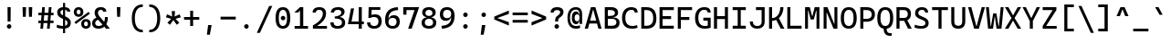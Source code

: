 SplineFontDB: 3.2
FontName: CascadiaCodeX
FullName: Cascadia Code X
FamilyName: Cascadia Code X
Weight: Book
Copyright: (c) 2019 Microsoft Corporation. All Rights Reserved.
Version: 2.0
ItalicAngle: 0
UnderlinePosition: -100
UnderlineWidth: 50
Ascent: 1838
Descent: 562
InvalidEm: 0
sfntRevision: 0x00020000
LayerCount: 2
Layer: 0 1 "Back" 1
Layer: 1 1 "Fore" 0
XUID: [1021 444 -1172192714 10778]
StyleMap: 0x0040
FSType: 8
OS2Version: 3
OS2_WeightWidthSlopeOnly: 0
OS2_UseTypoMetrics: 0
CreationTime: 1554657509
ModificationTime: 1600866229
PfmFamily: 17
TTFWeight: 400
TTFWidth: 5
LineGap: 0
VLineGap: 0
Panose: 2 11 5 9 2 2 4 3 2 4
OS2TypoAscent: 1568
OS2TypoAOffset: 0
OS2TypoDescent: -480
OS2TypoDOffset: 0
OS2TypoLinegap: 410
OS2WinAscent: 1978
OS2WinAOffset: 0
OS2WinDescent: 480
OS2WinDOffset: 0
HheadAscent: 1978
HheadAOffset: 0
HheadDescent: -480
HheadDOffset: 0
OS2SubXSize: 1331
OS2SubYSize: 1228
OS2SubXOff: 0
OS2SubYOff: 153
OS2SupXSize: 1331
OS2SupYSize: 1228
OS2SupXOff: 0
OS2SupYOff: 716
OS2StrikeYSize: 50
OS2StrikeYPos: 636
OS2CapHeight: 1420
OS2XHeight: 1060
OS2Vendor: 'SAJA'
OS2CodePages: 00000001.00000000
OS2UnicodeRanges: 00000001.00000000.00000000.00000000
MarkAttachClasses: 1
DEI: 91125
TtTable: prep
NPUSHB
 255
 130
 60
 255
 31
 129
 58
 35
 31
 128
 58
 54
 31
 127
 58
 147
 31
 126
 58
 255
 31
 125
 58
 205
 31
 124
 58
 114
 31
 123
 59
 255
 31
 122
 59
 128
 31
 121
 57
 255
 31
 120
 56
 171
 31
 119
 56
 255
 31
 118
 54
 69
 31
 117
 55
 255
 31
 116
 54
 255
 31
 115
 53
 255
 31
 114
 53
 147
 31
 113
 49
 255
 31
 112
 49
 205
 31
 111
 51
 255
 31
 110
 52
 255
 31
 109
 52
 171
 31
 108
 50
 255
 31
 107
 50
 128
 31
 106
 46
 255
 31
 105
 46
 205
 31
 104
 47
 255
 31
 103
 48
 255
 31
 102
 45
 255
 31
 101
 45
 205
 31
 100
 44
 255
 31
 99
 43
 255
 31
 98
 43
 128
 31
 97
 42
 128
 31
 96
 42
 255
 31
 95
 42
 86
 31
 94
 42
 31
 31
 93
 41
 255
 31
 92
 40
 94
 31
 91
 40
 255
 31
 90
 40
 128
 31
 89
 37
 255
 31
 88
 38
 255
 31
 87
 39
 255
 31
 86
 36
 114
 31
 85
 36
 114
 31
 84
 35
 94
 31
 83
 35
 255
 31
 82
 35
 114
 31
 81
 35
 54
 31
 80
 34
 128
 31
 79
 34
 255
 31
 78
 34
 86
 31
 77
 34
 52
 31
 76
 34
 32
 31
 75
 33
 255
 31
 74
 31
 61
 31
 73
 31
 128
 31
 72
 31
 255
 31
 71
 32
 255
 31
 70
 32
 94
 31
 69
 30
 114
 31
 68
 30
 255
 31
 67
 30
 47
NPUSHB
 212
 31
 66
 29
 114
 31
 65
 29
 255
 31
 64
 29
 64
 31
 63
 28
 128
 31
 62
 28
 255
 31
 61
 28
 103
 31
 59
 58
 43
 31
 56
 54
 52
 31
 55
 54
 147
 31
 53
 49
 45
 31
 52
 51
 171
 31
 51
 49
 128
 31
 50
 49
 41
 31
 48
 47
 114
 31
 47
 46
 61
 31
 44
 43
 103
 31
 40
 37
 45
 31
 39
 38
 103
 31
 38
 37
 205
 31
 37
 24
 27
 25
 92
 36
 27
 21
 31
 35
 5
 26
 25
 92
 34
 25
 255
 31
 33
 25
 20
 31
 32
 31
 94
 31
 31
 52
 24
 22
 92
 30
 24
 38
 31
 29
 5
 23
 22
 92
 28
 22
 255
 31
 27
 53
 25
 25
 91
 24
 57
 22
 45
 91
 26
 53
 25
 25
 91
 23
 57
 22
 45
 91
 21
 25
 68
 22
 107
 90
 19
 52
 18
 85
 17
 52
 16
 85
 18
 89
 16
 89
 13
 52
 12
 85
 5
 52
 4
 85
 12
 89
 4
 89
 15
 57
 14
 85
 11
 52
 10
 85
 7
 52
 6
 85
 1
 52
 0
 85
 14
 89
 10
 89
 6
 89
 0
 89
 9
 52
 8
 85
 3
 52
 2
 85
 8
 89
 2
 89
 3
 64
 64
 5
 1
PUSHW_2
 400
 84
CALL
MPPEM
PUSHW_1
 2047
GT
MPPEM
PUSHB_1
 8
LT
OR
PUSHB_1
 1
GETINFO
PUSHB_1
 37
GTEQ
PUSHB_1
 1
GETINFO
PUSHB_1
 64
LTEQ
AND
PUSHB_1
 6
GETINFO
PUSHB_1
 0
NEQ
AND
OR
IF
PUSHB_2
 1
 1
INSTCTRL
EIF
SCANCTRL
SCANTYPE
SCANTYPE
SVTCA[y-axis]
SCVTCI
WS
MPPEM
PUSHB_1
 144
GTEQ
IF
PUSHB_3
 3
 0
 0
SCVTCI
WS
EIF
PUSHB_2
 2
 2
RS
LTEQ
IF
PUSHB_2
 4
 3
INSTCTRL
EIF
SVTCA[y-axis]
CALL
SVTCA[y-axis]
CALL
CALL
CALL
SVTCA[y-axis]
CALL
SVTCA[y-axis]
CALL
SVTCA[y-axis]
CALL
SVTCA[y-axis]
CALL
CALL
CALL
CALL
CALL
SVTCA[y-axis]
CALL
SVTCA[y-axis]
CALL
CALL
CALL
SVTCA[y-axis]
CALL
SVTCA[y-axis]
CALL
CALL
CALL
SVTCA[x-axis]
CALL
SVTCA[x-axis]
CALL
SVTCA[x-axis]
CALL
SVTCA[x-axis]
CALL
SVTCA[x-axis]
CALL
SVTCA[x-axis]
CALL
SVTCA[y-axis]
CALL
SVTCA[y-axis]
CALL
SVTCA[x-axis]
CALL
CALL
SVTCA[x-axis]
CALL
CALL
SVTCA[y-axis]
CALL
SVTCA[y-axis]
CALL
SVTCA[x-axis]
CALL
CALL
CALL
CALL
CALL
CALL
CALL
SVTCA[x-axis]
CALL
CALL
CALL
CALL
SVTCA[y-axis]
CALL
CALL
CALL
SVTCA[x-axis]
CALL
CALL
CALL
SVTCA[y-axis]
CALL
CALL
CALL
CALL
CALL
CALL
CALL
CALL
CALL
CALL
CALL
SVTCA[x-axis]
CALL
CALL
CALL
CALL
CALL
CALL
SVTCA[y-axis]
CALL
CALL
CALL
CALL
CALL
CALL
CALL
CALL
CALL
CALL
CALL
CALL
SVTCA[x-axis]
CALL
CALL
CALL
CALL
CALL
SVTCA[y-axis]
CALL
CALL
CALL
CALL
CALL
CALL
CALL
CALL
CALL
SVTCA[x-axis]
CALL
CALL
CALL
CALL
CALL
CALL
CALL
CALL
CALL
SVTCA[y-axis]
CALL
CALL
CALL
CALL
CALL
CALL
CALL
CALL
CALL
CALL
CALL
CALL
CALL
CALL
CALL
RTG
EndTTInstrs
TtTable: fpgm
NPUSHB
 74
 153
 152
 151
 150
 135
 134
 133
 132
 131
 130
 129
 128
 127
 126
 125
 124
 123
 122
 121
 120
 119
 118
 117
 116
 115
 114
 113
 112
 111
 110
 109
 108
 107
 106
 105
 104
 103
 102
 101
 100
 99
 98
 97
 96
 95
 94
 93
 92
 91
 90
 89
 88
 87
 86
 85
 84
 83
 81
 80
 79
 78
 77
 76
 75
 74
 73
 72
 71
 70
 40
 31
 16
 10
 9
FDEF
SVTCA[x-axis]
PUSHB_2
 11
 10
RS
SWAP
RS
NEG
SPVFS
ENDF
FDEF
SVTCA[y-axis]
PUSHB_2
 10
 11
RS
SWAP
RS
SFVFS
ENDF
FDEF
SVTCA[x-axis]
PUSHB_1
 6
RS
PUSHB_1
 7
RS
NEG
SPVFS
ENDF
FDEF
PUSHB_1
 79
CALL
DUP
PUSHB_1
 64
LTEQ
IF
POP
MPPEM
GT
IF
RCVT
WCVTP
ELSE
POP
POP
EIF
ELSE
SWAP
POP
PUSHB_1
 64
PUSHB_1
 4
CINDEX
RCVT
PUSHB_1
 4
CINDEX
RCVT
SUB
ABS
ROLL
MUL
GT
IF
RCVT
WCVTP
ELSE
POP
POP
EIF
EIF
ENDF
FDEF
SVTCA[y-axis]
PUSHB_1
 7
RS
PUSHB_1
 6
RS
SFVFS
ENDF
FDEF
MPPEM
GTEQ
SWAP
MPPEM
LTEQ
AND
IF
DUP
RCVT
ROLL
ADD
WCVTP
ELSE
POP
POP
EIF
ENDF
FDEF
MPPEM
EQ
IF
DUP
RCVT
ROLL
ADD
WCVTP
ELSE
POP
POP
EIF
ENDF
FDEF
MPPEM
GTEQ
SWAP
MPPEM
LTEQ
AND
IF
SHPIX
ELSE
POP
POP
EIF
ENDF
FDEF
MPPEM
EQ
IF
SHPIX
ELSE
POP
POP
EIF
ENDF
FDEF
PUSHB_1
 2
RS
EQ
IF
PUSHB_1
 70
CALL
ELSE
POP
POP
POP
POP
EIF
ENDF
FDEF
PUSHB_1
 2
RS
EQ
IF
PUSHB_1
 71
CALL
ELSE
POP
POP
POP
EIF
ENDF
FDEF
PUSHB_1
 2
RS
EQ
IF
PUSHB_1
 72
CALL
ELSE
POP
POP
POP
POP
EIF
ENDF
FDEF
PUSHB_1
 2
RS
EQ
IF
PUSHB_1
 73
CALL
ELSE
POP
POP
POP
EIF
ENDF
FDEF
SWAP
DUP
PUSHB_1
 0
LT
ROLL
ROLL
ABS
PUSHB_2
 0
 3
CINDEX
EQ
IF
PUSHB_1
 64
ELSE
PUSHB_2
 1
 3
CINDEX
EQ
IF
PUSHB_1
 5
RS
MAX
EIF
PUSHB_1
 79
CALL
EIF
SWAP
PUSHB_1
 98
CALL
SWAP
POP
SWAP
IF
NEG
EIF
ENDF
FDEF
PUSHB_2
 8
 0
GPV
POP
EQ
ADD
RS
ENDF
FDEF
PUSHB_2
 12
 0
GPV
POP
EQ
ADD
RS
ENDF
FDEF
SVTCA[x-axis]
DUP
GC[orig]
PUSHB_1
 2
RS
DUP
PUSHW_1
 4096
DIV
PUSHW_1
 4096
MUL
EVEN
SWAP
PUSHW_1
 256
DIV
PUSHW_1
 4096
MUL
EVEN
AND
IF
PUSHB_1
 32
ADD
FLOOR
EIF
SCFS
ENDF
FDEF
PUSHB_2
 0
 2
CINDEX
PUSHB_1
 2
CINDEX
PUSHB_1
 2
CINDEX
GTEQ
PUSHW_1
 53
SWAP
JROT
PUSHB_1
 2
CINDEX
PUSHB_1
 2
CINDEX
ADD
PUSHB_1
 32
MUL
DUP
DUP
PUSHB_1
 6
CINDEX
SWAP
DIV
LT
IF
ROLL
POP
PUSHB_1
 1
ADD
SWAP
ELSE
DUP
DUP
PUSHB_1
 6
CINDEX
SWAP
DIV
GT
IF
SWAP
POP
PUSHB_1
 1
SUB
ELSE
ROLL
POP
SWAP
POP
DUP
EIF
EIF
PUSHW_1
 -63
JMPR
ADD
PUSHB_1
 32
MUL
SWAP
POP
ENDF
FDEF
PUSHB_2
 2
 0
WS
PUSHB_2
 35
 1
GETINFO
LTEQ
PUSHB_2
 64
 1
GETINFO
GTEQ
AND
IF
PUSHW_2
 4096
 32
GETINFO
EQ
IF
PUSHB_3
 2
 1
 2
RS
ADD
WS
EIF
PUSHB_2
 36
 1
GETINFO
LTEQ
IF
PUSHW_2
 8192
 64
GETINFO
EQ
IF
PUSHB_3
 2
 2
 2
RS
ADD
WS
PUSHB_2
 36
 1
GETINFO
EQ
IF
PUSHB_3
 2
 32
 2
RS
ADD
WS
SVTCA[y-axis]
MPPEM
SVTCA[x-axis]
MPPEM
GT
IF
PUSHB_3
 2
 8
 2
RS
ADD
WS
EIF
ELSE
PUSHW_2
 16384
 128
GETINFO
EQ
IF
PUSHB_3
 2
 4
 2
RS
ADD
WS
EIF
PUSHW_2
 16384
 128
MUL
PUSHW_1
 256
GETINFO
EQ
IF
PUSHB_3
 2
 8
 2
RS
ADD
WS
EIF
PUSHW_2
 16384
 256
MUL
PUSHW_1
 512
GETINFO
EQ
IF
PUSHB_3
 2
 16
 2
RS
ADD
WS
EIF
PUSHB_2
 38
 1
GETINFO
LTEQ
IF
PUSHW_2
 16384
 512
MUL
PUSHW_1
 1024
GETINFO
EQ
IF
PUSHB_3
 2
 64
 2
RS
ADD
WS
EIF
PUSHW_2
 16384
 1024
MUL
PUSHW_1
 2048
GETINFO
EQ
IF
PUSHB_3
 2
 128
 2
RS
ADD
WS
EIF
PUSHB_2
 40
 1
GETINFO
LTEQ
IF
PUSHW_2
 16384
 2048
MUL
PUSHW_1
 4096
GETINFO
EQ
IF
PUSHW_3
 2
 256
 2
RS
ADD
WS
EIF
EIF
EIF
EIF
EIF
EIF
EIF
PUSHB_2
 0
 2
RS
EQ
IF
NPUSHB
 10
 5
 64
 8
 64
 9
 64
 12
 2
 13
 2
ELSE
PUSHB_2
 1
 2
RS
EQ
IF
PUSHB_3
 5
 64
 8
PUSHW_3
 256
 9
 256
PUSHB_4
 12
 1
 13
 1
ELSE
PUSHB_2
 128
 2
RS
GT
IF
PUSHB_3
 5
 64
 8
PUSHW_1
 384
PUSHB_2
 9
 64
ELSE
PUSHW_2
 256
 2
RS
GT
IF
PUSHB_3
 5
 64
 8
PUSHW_3
 384
 9
 320
ELSE
PUSHW_2
 384
 2
RS
GT
IF
PUSHB_3
 5
 64
 8
PUSHW_1
 512
PUSHB_2
 9
 64
ELSE
PUSHB_3
 5
 64
 8
PUSHW_3
 256
 9
 256
EIF
EIF
EIF
PUSHW_2
 16384
 128
GETINFO
NEQ
PUSHW_2
 16384
 512
MUL
PUSHW_1
 1024
GETINFO
NEQ
AND
IF
PUSHB_4
 12
 0
 13
 1
ELSE
PUSHB_4
 12
 0
 13
 1
EIF
EIF
EIF
WS
WS
WS
WS
WS
ENDF
FDEF
RCVT
PUSHB_2
 2
 78
CALL
SWAP
PUSHB_1
 79
CALL
DUP
PUSHB_1
 64
LTEQ
IF
POP
MPPEM
LTEQ
IF
PUSHB_1
 2
CINDEX
RCVT
PUSHB_2
 1
 78
CALL
ADD
EIF
ELSE
SWAP
MPPEM
LTEQ
IF
PUSHB_1
 3
CINDEX
RCVT
DUP
ABS
ROLL
MUL
PUSHB_1
 64
GTEQ
IF
PUSHB_2
 2
 78
CALL
ADD
ELSE
POP
EIF
ELSE
POP
EIF
EIF
WCVTP
ENDF
FDEF
DUP
PUSHB_1
 0
LT
DUP
IF
SWAP
NEG
ELSE
SWAP
EIF
PUSHB_2
 20
 20
ROLL
WCVTF
RCVT
PUSHB_1
 79
CALL
SWAP
PUSHB_2
 97
 6
MINDEX
ADD
CALL
ROLL
IF
PUSHB_1
 5
RS
MAX
EIF
SWAP
IF
NEG
EIF
SWAP
SRP0
MSIRP[no-rp0]
ENDF
FDEF
PUSHB_1
 3
CINDEX
MD[grid]
MUL
SWAP
GC[cur]
ADD
PUSHB_1
 79
CALL
SWAP
PUSHB_1
 4
CINDEX
PUSHB_1
 4
CINDEX
MD[grid]
PUSHB_1
 3
CINDEX
MUL
ODD
DUP
ADD
PUSHB_1
 98
ADD
CALL
PUSHB_1
 3
CINDEX
DUP
SRP0
GC[cur]
ROLL
GC[cur]
ADD
PUSHB_1
 32
MUL
SUB
MSIRP[no-rp0]
ENDF
FDEF
PUSHB_1
 0
SZPS
PUSHB_2
 2
 3
CINDEX
PUSHB_2
 1
 4
CINDEX
SVTCA[x-axis]
MIAP[no-rnd]
SVTCA[y-axis]
MIAP[no-rnd]
PUSHB_2
 1
 2
SPVTL[parallel]
GPV
PUSHB_1
 10
SWAP
NEG
WS
PUSHB_1
 11
SWAP
WS
PUSHB_2
 2
 3
CINDEX
PUSHB_2
 1
 4
CINDEX
SVTCA[x-axis]
MIAP[rnd]
SVTCA[y-axis]
MIAP[rnd]
PUSHB_2
 1
 2
SPVTL[parallel]
GPV
PUSHB_1
 6
SWAP
NEG
WS
PUSHB_1
 7
SWAP
WS
PUSHB_1
 1
SZPS
PUSHB_2
 0
 2
RS
EQ
IF
RCVT
SWAP
RCVT
DUP
RTG
ROUND[Black]
ROLL
MUL
SWAP
DIV
DUP
DUP
PUSHB_1
 64
LT
IF
CEILING
ELSE
FLOOR
EIF
SUB
PUSHB_1
 32
MUL
PUSHB_1
 64
SWAP
SUB
PUSHB_1
 4
SWAP
WS
ELSE
PUSHB_2
 4
 0
WS
POP
POP
EIF
RTG
SVTCA[x-axis]
ENDF
FDEF
DUP
RCVT
PUSHB_2
 0
 78
CALL
WCVTP
ENDF
FDEF
MPPEM
LTEQ
PUSHB_2
 64
 79
CALL
LT
OR
IF
DUP
RCVT
PUSHB_2
 1
 78
CALL
DUP
ROLL
ROLL
WCVTP
DUP
PUSHB_2
 64
 4
MINDEX
SUB
MUL
SUB
PUSHB_2
 1
 78
CALL
WCVTP
POP
ELSE
SWAP
POP
ROLL
RCVT
PUSHB_2
 1
 78
CALL
DUP
ROLL
SWAP
WCVTP
WCVTP
EIF
ENDF
FDEF
MPPEM
LTEQ
PUSHB_2
 64
 79
CALL
LT
OR
IF
RCVT
DUP
ROLL
PUSHB_1
 64
SUB
MUL
ADD
ELSE
SWAP
POP
RCVT
EIF
PUSHB_2
 1
 78
CALL
WCVTP
ENDF
FDEF
SWAP
RCVT
DUP
ROLL
RCVT
SWAP
SUB
DUP
ABS
PUSHB_1
 64
LTEQ
PUSHB_1
 4
CINDEX
DUP
PUSHB_1
 0
GTEQ
SWAP
PUSHB_1
 64
LTEQ
AND
AND
PUSHB_2
 64
 79
CALL
EQ
AND
IF
ROLL
GPV
ABS
SWAP
ABS
SWAP
GTEQ
IF
PUSHB_2
 64
 64
ROLL
SUB
DUP
MUL
SUB
ELSE
DUP
MUL
EIF
ELSE
ROLL
EIF
MUL
PUSHB_2
 2
 78
CALL
ADD
WCVTP
ENDF
FDEF
SVTCA[x-axis]
ENDF
FDEF
SVTCA[y-axis]
ENDF
FDEF
SFVTCA[x-axis]
PUSHB_2
 11
 10
RS
SWAP
RS
NEG
SPVFS
ENDF
FDEF
PUSHB_2
 10
 11
RS
SWAP
RS
SFVFS
SPVTCA[y-axis]
ENDF
FDEF
PUSHB_1
 2
CINDEX
MUL
FLOOR
PUSHB_1
 2
CINDEX
PUSHW_1
 8192
DIV
ADD
SWAP
DIV
ENDF
FDEF
PUSHB_1
 2
CINDEX
MUL
PUSHB_1
 32
ADD
FLOOR
PUSHB_1
 2
CINDEX
PUSHW_1
 8192
DIV
ADD
SWAP
DIV
ENDF
FDEF
PUSHB_1
 2
CINDEX
MUL
CEILING
PUSHB_1
 2
CINDEX
PUSHW_1
 8192
DIV
ADD
SWAP
DIV
ENDF
FDEF
PUSHB_1
 2
CINDEX
MUL
FLOOR
PUSHB_1
 32
ADD
PUSHB_1
 2
CINDEX
PUSHW_1
 8192
DIV
ADD
SWAP
DIV
ENDF
FDEF
SWAP
MD[orig]
PUSHB_2
 2
 78
CALL
ENDF
FDEF
SWAP
MD[orig]
PUSHB_2
 1
 78
CALL
ENDF
FDEF
SWAP
ROLL
MD[orig]
SWAP
RCVT
ABS
PUSHB_1
 2
CINDEX
ABS
PUSHB_1
 2
CINDEX
SUB
ABS
PUSHB_1
 3
RS
GT
IF
POP
DUP
ABS
EIF
PUSHB_2
 2
 78
CALL
SWAP
PUSHB_1
 0
LT
IF
NEG
EIF
ENDF
FDEF
SWAP
ROLL
MD[orig]
SWAP
RCVT
ABS
PUSHB_1
 2
CINDEX
ABS
PUSHB_1
 2
CINDEX
SUB
ABS
PUSHB_1
 3
RS
GT
IF
POP
DUP
ABS
EIF
PUSHB_2
 1
 78
CALL
SWAP
PUSHB_1
 0
LT
IF
NEG
EIF
ENDF
FDEF
DUP
PUSHB_1
 3
CINDEX
MD[orig]
PUSHB_2
 2
 78
CALL
ROLL
SRP0
MSIRP[rp0]
ENDF
FDEF
DUP
PUSHB_1
 3
CINDEX
MD[orig]
PUSHB_2
 1
 78
CALL
ROLL
SRP0
MSIRP[rp0]
ENDF
FDEF
PUSHB_1
 3
CINDEX
PUSHB_1
 3
CINDEX
ROLL
PUSHB_1
 103
CALL
ROLL
SRP0
MSIRP[rp0]
ENDF
FDEF
PUSHB_1
 3
CINDEX
PUSHB_1
 3
CINDEX
ROLL
PUSHB_1
 104
CALL
ROLL
SRP0
MSIRP[rp0]
ENDF
FDEF
PUSHB_1
 3
CINDEX
GC[cur]
PUSHB_1
 3
CINDEX
GC[cur]
ADD
PUSHB_1
 4
CINDEX
MDAP[no-rnd]
PUSHB_1
 4
CINDEX
PUSHB_1
 4
CINDEX
PUSHB_1
 4
MINDEX
DUP
PUSHB_1
 0
LT
IF
POP
PUSHB_1
 106
ELSE
PUSHB_1
 108
EIF
CALL
PUSHB_1
 3
CINDEX
GC[cur]
PUSHB_1
 3
CINDEX
GC[cur]
ADD
SUB
PUSHB_1
 128
DIV
DUP
ROLL
DUP
SRP0
SWAP
MSIRP[no-rp0]
SWAP
DUP
SRP0
SWAP
MSIRP[no-rp0]
ENDF
FDEF
PUSHB_1
 3
CINDEX
GC[orig]
PUSHB_1
 3
CINDEX
GC[orig]
ADD
PUSHB_1
 5
CINDEX
GC[orig]
PUSHB_1
 128
MUL
SUB
PUSHB_1
 2
CINDEX
PUSHB_1
 6
CINDEX
MD[grid]
MUL
SWAP
PUSHB_1
 5
CINDEX
MD[orig]
PUSHB_1
 128
MUL
DUP
IF
DIV
ELSE
POP
EIF
PUSHB_1
 4
MINDEX
GC[cur]
ADD
ROLL
GC[cur]
ROLL
GC[cur]
ADD
PUSHB_1
 32
MUL
SUB
ENDF
FDEF
PUSHB_1
 4
MINDEX
PUSHB_1
 4
CINDEX
PUSHB_1
 4
CINDEX
PUSHB_1
 4
MINDEX
PUSHB_1
 110
CALL
DUP
ROLL
DUP
SRP0
SWAP
MSIRP[no-rp0]
SWAP
DUP
SRP0
SWAP
MSIRP[no-rp0]
ENDF
FDEF
SWAP
DUP
PUSHB_1
 1
EQ
IF
POP
PUSHB_1
 2
CINDEX
PUSHB_2
 2
 78
CALL
PUSHB_1
 128
LT
DUP
ADD
EIF
DUP
ADD
ADD
DUP
PUSHB_1
 1
LTEQ
IF
POP
POP
ELSE
DUP
PUSHB_1
 5
LTEQ
IF
POP
DUP
FLOOR
SUB
PUSHB_1
 64
SWAP
SUB
PUSHB_2
 0
 3
CINDEX
LT
PUSHB_1
 3
CINDEX
PUSHB_1
 3
CINDEX
LT
AND
IF
DUP
PUSHB_1
 3
CINDEX
SUB
ROLL
GTEQ
IF
POP
PUSHB_1
 0
EIF
ELSE
POP
EIF
ELSE
PUSHB_1
 7
EQ
IF
DUP
FLOOR
SUB
NEG
SWAP
POP
ELSE
POP
POP
PUSHB_1
 0
EIF
EIF
EIF
PUSHB_2
 2
 78
CALL
ENDF
FDEF
PUSHB_1
 2
CINDEX
PUSHB_1
 4
CINDEX
MD[orig]
PUSHB_1
 0
GTEQ
IF
PUSHB_1
 0
ELSE
ROLL
ROLL
SWAP
ROLL
PUSHB_1
 1
EIF
PUSHB_1
 4
CINDEX
GC[cur]
DUP
FLOOR
SUB
DUP
PUSHB_1
 5
MINDEX
PUSHB_1
 6
MINDEX
MD[grid]
PUSHB_1
 5
MINDEX
PUSHB_1
 5
MINDEX
PUSHB_1
 112
CALL
SWAP
SUB
NEG
PUSHB_1
 32
ADD
DUP
FLOOR
SUB
PUSHB_1
 32
SUB
NEG
ENDF
FDEF
PUSHB_1
 2
CINDEX
GC[cur]
DUP
ROLL
DUP
PUSHB_1
 0
LT
IF
POP
PUSHB_2
 2
 78
CALL
ELSE
RCVT
SWAP
POP
EIF
SUB
NEG
PUSHB_1
 2
CINDEX
SRP0
MSIRP[rp0]
ENDF
FDEF
PUSHB_1
 4
MINDEX
DUP
PUSHW_1
 512
DIV
DUP
PUSHW_1
 512
MUL
ROLL
SWAP
SUB
DUP
PUSHB_1
 93
ADD
CALL
PUSHB_1
 5
CINDEX
SRP1
ROLL
SRP2
ROLL
DUP
IP
ROLL
IF
PUSHW_3
 93
 4096
 4
MINDEX
MUL
ODD
ADD
CALL
SWAP
POP
DUP
SRP0
DUP
GC[cur]
DUP
PUSHB_2
 2
 78
CALL
SWAP
SUB
ELSE
SWAP
POP
DUP
ROLL
DUP
SRP0
MD[grid]
PUSHB_2
 2
 78
CALL
EIF
MSIRP[rp0]
ENDF
FDEF
PUSHW_3
 93
 4096
 9
CINDEX
MUL
ODD
ADD
CALL
PUSHB_1
 5
CINDEX
PUSHB_1
 5
CINDEX
PUSHB_1
 5
MINDEX
PUSHB_1
 109
CALL
PUSHB_2
 93
 7
CINDEX
ADD
CALL
PUSHB_1
 5
CINDEX
PUSHB_1
 5
CINDEX
PUSHB_1
 5
CINDEX
PUSHB_1
 5
CINDEX
PUSHB_1
 111
CALL
PUSHW_3
 93
 4096
 8
MINDEX
MUL
ODD
ADD
CALL
DUP
PUSHB_1
 0
GT
IF
PUSHB_1
 80
CALL
PUSHB_1
 5
CINDEX
PUSHB_1
 5
CINDEX
PUSHB_1
 7
CINDEX
PUSHB_1
 7
CINDEX
PUSHB_1
 5
CINDEX
PUSHB_1
 113
CALL
PUSHB_1
 2
SLOOP
SHPIX
PUSHB_1
 0
GT
PUSHB_1
 2
CINDEX
PUSHB_1
 1
GT
AND
IF
PUSHB_1
 4
CINDEX
PUSHB_1
 6
CINDEX
MD[grid]
PUSHB_1
 3
CINDEX
PUSHB_1
 5
CINDEX
MD[grid]
ADD
DUP
PUSHB_1
 64
GT
IF
POP
ELSE
PUSHB_1
 0
GT
IF
DUP
PUSHB_1
 2
EQ
IF
PUSHB_1
 4
CINDEX
PUSHB_1
 4
CINDEX
PUSHB_1
 7
CINDEX
PUSHB_1
 7
CINDEX
MD[grid]
PUSHB_1
 2
SLOOP
SHPIX
ELSE
PUSHB_1
 4
CINDEX
PUSHB_1
 4
CINDEX
PUSHB_1
 4
CINDEX
PUSHB_1
 6
CINDEX
MD[grid]
PUSHB_1
 2
SLOOP
SHPIX
EIF
EIF
EIF
EIF
EIF
POP
POP
POP
POP
POP
ENDF
FDEF
PUSHW_3
 93
 4096
 11
CINDEX
MUL
ODD
ADD
CALL
PUSHB_1
 7
CINDEX
PUSHB_1
 7
CINDEX
PUSHB_1
 6
CINDEX
PUSHB_1
 6
CINDEX
PUSHB_1
 12
CINDEX
PUSHB_1
 12
CINDEX
PUSHB_1
 9
CINDEX
PUSHB_1
 8
CINDEX
PUSHB_1
 110
CALL
PUSHB_1
 4
SLOOP
SHPIX
PUSHB_1
 7
CINDEX
PUSHB_1
 7
CINDEX
PUSHB_1
 7
MINDEX
PUSHB_1
 109
CALL
PUSHB_1
 4
CINDEX
PUSHB_1
 4
CINDEX
PUSHB_1
 4
MINDEX
PUSHB_1
 109
CALL
PUSHB_1
 80
CALL
PUSHB_1
 6
CINDEX
PUSHB_1
 6
CINDEX
PUSHB_1
 3
CINDEX
PUSHB_1
 113
CALL
PUSHB_1
 5
CINDEX
PUSHB_1
 5
CINDEX
PUSHB_1
 3
CINDEX
PUSHB_1
 2
SLOOP
SHPIX
DUP
PUSHB_1
 6
CINDEX
PUSHB_1
 6
CINDEX
PUSHB_1
 5
CINDEX
PUSHB_1
 113
CALL
ADD
PUSHB_1
 6
CINDEX
PUSHB_1
 6
CINDEX
PUSHB_1
 4
CINDEX
NEG
PUSHB_1
 2
SLOOP
SHPIX
PUSHB_1
 2
CINDEX
PUSHB_1
 2
CINDEX
ADD
DUP
PUSHB_1
 64
GTEQ
IF
POP
PUSHB_1
 64
SUB
SWAP
PUSHB_1
 64
SUB
SWAP
ELSE
PUSHW_1
 -64
LT
IF
PUSHB_1
 64
ADD
SWAP
PUSHB_1
 64
ADD
SWAP
EIF
EIF
PUSHB_1
 8
CINDEX
PUSHB_1
 8
CINDEX
PUSHB_1
 4
MINDEX
PUSHB_1
 2
SLOOP
SHPIX
PUSHB_1
 5
CINDEX
PUSHB_1
 5
CINDEX
ROLL
PUSHB_1
 2
SLOOP
SHPIX
DUP
PUSHB_1
 0
GT
IF
PUSHB_1
 6
CINDEX
PUSHB_1
 8
CINDEX
MD[grid]
PUSHB_1
 3
CINDEX
PUSHB_1
 5
CINDEX
MD[grid]
ADD
DUP
PUSHB_1
 64
GT
IF
POP
ELSE
PUSHB_1
 0
GT
IF
PUSHB_1
 6
CINDEX
PUSHB_1
 6
CINDEX
PUSHB_1
 6
CINDEX
PUSHB_1
 6
CINDEX
PUSHB_1
 11
CINDEX
PUSHB_1
 11
CINDEX
MD[grid]
PUSHB_1
 4
SLOOP
SHPIX
PUSHB_1
 6
CINDEX
PUSHB_1
 6
CINDEX
PUSHB_1
 6
CINDEX
PUSHB_1
 6
CINDEX
PUSHB_1
 10
CINDEX
PUSHB_1
 10
CINDEX
PUSHB_1
 7
CINDEX
PUSHB_1
 113
CALL
PUSHB_1
 4
SLOOP
SHPIX
PUSHB_1
 4
CINDEX
PUSHB_1
 4
CINDEX
PUSHB_1
 5
CINDEX
PUSHB_1
 7
CINDEX
PUSHB_1
 5
CINDEX
PUSHB_1
 113
CALL
PUSHB_1
 2
SLOOP
SHPIX
ELSE
PUSHB_1
 4
CINDEX
PUSHB_1
 4
CINDEX
PUSHW_2
 -64
 2
SLOOP
SHPIX
EIF
EIF
EIF
POP
POP
POP
POP
POP
POP
POP
POP
ENDF
FDEF
PUSHB_1
 4
CINDEX
PUSHB_1
 3
CINDEX
SDPVTL[orthog]
PUSHB_1
 3
CINDEX
PUSHB_1
 3
CINDEX
ROLL
DUP
PUSHB_1
 0
LT
IF
POP
PUSHB_1
 101
ELSE
PUSHB_1
 104
EIF
CALL
ABS
PUSHB_1
 4
CINDEX
PUSHB_1
 4
CINDEX
SPVTL[parallel]
PUSHB_1
 4
CINDEX
PUSHB_1
 4
CINDEX
MD[grid]
DUP
DUP
MUL
PUSHB_1
 3
CINDEX
DUP
MUL
LTEQ
PUSHB_2
 0
 3
CINDEX
EQ
OR
IF
POP
POP
SWAP
POP
SPVTL[orthog]
ELSE
DUP
MUL
PUSHB_1
 2
CINDEX
DUP
MUL
SUB
DUP
PUSHB_1
 83
CALL
ROLL
MUL
PUSHB_1
 5
CINDEX
PUSHB_1
 5
CINDEX
SDPVTL[orthog]
PUSHB_1
 4
CINDEX
PUSHB_1
 4
MINDEX
MD[orig]
PUSHB_1
 0
LT
IF
NEG
EIF
PUSHB_1
 4
MINDEX
DUP
SVTCA[x-axis]
GC[cur]
SWAP
SVTCA[y-axis]
GC[cur]
PUSHB_1
 5
MINDEX
DUP
SVTCA[x-axis]
GC[cur]
SWAP
SVTCA[y-axis]
GC[cur]
PUSHB_1
 0
SZPS
SVTCA[y-axis]
PUSHB_1
 0
SWAP
SCFS
SVTCA[x-axis]
PUSHB_1
 0
SWAP
SCFS
SVTCA[y-axis]
DUP
PUSHB_1
 1
SWAP
SCFS
PUSHB_1
 2
SWAP
SCFS
SVTCA[x-axis]
DUP
PUSHB_1
 1
SWAP
SCFS
PUSHB_1
 2
SWAP
SCFS
SWAP
PUSHB_3
 2
 0
 1
SFVTL[parallel]
SWAP
SHPIX
PUSHB_3
 2
 0
 1
SFVTL[orthog]
SWAP
SHPIX
PUSHB_2
 2
 1
SPVTL[orthog]
PUSHB_1
 1
SZPS
EIF
ENDF
FDEF
SWAP
SRP0
GFV
GPV
ROLL
MUL
SWAP
ROLL
MUL
ADD
ABS
PUSHW_2
 16384
 1024
MUL
LT
IF
PUSHB_1
 0
SHPIX
ELSE
ALIGNRP
EIF
ENDF
FDEF
PUSHB_1
 6
CINDEX
PUSHB_1
 9
CINDEX
PUSHB_1
 9
CINDEX
PUSHB_1
 7
MINDEX
PUSHB_1
 118
CALL
SWAP
PUSHB_1
 0
EQ
IF
SFVTCA[x-axis]
ELSE
SFVTCA[y-axis]
EIF
PUSHB_1
 4
CINDEX
PUSHB_1
 6
MINDEX
PUSHB_1
 119
CALL
PUSHB_1
 5
CINDEX
PUSHB_1
 5
MINDEX
PUSHB_1
 5
CINDEX
PUSHB_1
 5
MINDEX
PUSHB_1
 118
CALL
PUSHB_1
 0
EQ
IF
SFVTCA[x-axis]
ELSE
SFVTCA[y-axis]
EIF
PUSHB_1
 119
CALL
ENDF
FDEF
PUSHB_1
 7
CINDEX
PUSHB_1
 10
CINDEX
PUSHB_1
 10
CINDEX
PUSHB_1
 8
MINDEX
PUSHB_1
 118
CALL
ROLL
PUSHB_1
 0
EQ
IF
SFVTCA[x-axis]
ELSE
SFVTCA[y-axis]
EIF
PUSHB_1
 5
CINDEX
PUSHB_1
 7
MINDEX
PUSHB_1
 119
CALL
PUSHB_1
 6
CINDEX
PUSHB_1
 6
MINDEX
PUSHB_1
 6
CINDEX
PUSHB_1
 6
MINDEX
PUSHB_1
 118
CALL
SFVTL[parallel]
PUSHB_1
 119
CALL
ENDF
FDEF
PUSHB_1
 7
CINDEX
PUSHB_1
 10
CINDEX
PUSHB_1
 10
CINDEX
PUSHB_1
 8
MINDEX
PUSHB_1
 118
CALL
ROLL
ROLL
SFVTL[parallel]
PUSHB_1
 4
CINDEX
PUSHB_1
 6
MINDEX
PUSHB_1
 119
CALL
PUSHB_1
 5
CINDEX
PUSHB_1
 5
MINDEX
PUSHB_1
 5
CINDEX
PUSHB_1
 5
MINDEX
PUSHB_1
 118
CALL
PUSHB_1
 0
EQ
IF
SFVTCA[x-axis]
ELSE
SFVTCA[y-axis]
EIF
PUSHB_1
 119
CALL
ENDF
FDEF
PUSHB_1
 8
CINDEX
PUSHB_1
 11
CINDEX
PUSHB_1
 11
CINDEX
PUSHB_1
 9
MINDEX
PUSHB_1
 118
CALL
PUSHB_1
 4
MINDEX
PUSHB_1
 4
MINDEX
SFVTL[parallel]
PUSHB_1
 5
CINDEX
PUSHB_1
 7
MINDEX
PUSHB_1
 119
CALL
PUSHB_1
 6
CINDEX
PUSHB_1
 6
MINDEX
PUSHB_1
 6
CINDEX
PUSHB_1
 6
MINDEX
PUSHB_1
 118
CALL
SFVTL[parallel]
PUSHB_1
 119
CALL
ENDF
FDEF
SPVTCA[x-axis]
PUSHB_1
 3
CINDEX
PUSHB_1
 3
CINDEX
MD[orig]
PUSHB_1
 4
CINDEX
PUSHB_1
 3
CINDEX
MD[orig]
SPVTCA[y-axis]
PUSHB_1
 5
CINDEX
PUSHB_1
 5
MINDEX
MD[orig]
PUSHB_1
 5
MINDEX
PUSHB_1
 5
MINDEX
MD[orig]
PUSHB_1
 4
MINDEX
MUL
ROLL
ROLL
MUL
SUB
ENDF
FDEF
PUSHB_2
 93
 14
CINDEX
ADD
CALL
PUSHB_1
 12
MINDEX
SRP1
PUSHB_1
 5
MINDEX
SRP2
PUSHB_1
 10
CINDEX
IP
PUSHB_1
 7
CINDEX
IP
PUSHB_1
 10
CINDEX
PUSHB_1
 10
CINDEX
PUSHB_1
 9
CINDEX
PUSHB_1
 124
CALL
PUSHB_1
 0
LT
PUSHB_1
 11
CINDEX
PUSHB_1
 8
CINDEX
PUSHB_1
 10
CINDEX
PUSHB_1
 124
CALL
PUSHB_1
 0
LT
EQ
IF
PUSHB_1
 7
CINDEX
PUSHB_1
 11
CINDEX
SDPVTL[orthog]
PUSHB_1
 4
CINDEX
PUSHB_1
 4
CINDEX
SFVFS
PUSHB_1
 10
CINDEX
SRP0
PUSHB_1
 9
CINDEX
MDRP[black]
PUSHB_1
 2
CINDEX
PUSHB_1
 2
CINDEX
SFVFS
PUSHB_1
 7
CINDEX
SRP0
PUSHB_1
 6
CINDEX
MDRP[black]
ELSE
PUSHB_1
 7
CINDEX
PUSHB_1
 11
CINDEX
PUSHB_1
 11
CINDEX
PUSHW_2
 -1
 118
CALL
PUSHB_1
 4
CINDEX
PUSHB_1
 4
CINDEX
SFVFS
PUSHB_1
 7
CINDEX
PUSHB_1
 10
CINDEX
PUSHB_1
 119
CALL
PUSHB_1
 10
CINDEX
PUSHB_1
 8
CINDEX
PUSHB_1
 8
CINDEX
PUSHW_2
 -1
 118
CALL
PUSHB_1
 2
CINDEX
PUSHB_1
 2
CINDEX
SFVFS
PUSHB_1
 10
CINDEX
PUSHB_1
 7
CINDEX
PUSHB_1
 119
CALL
EIF
PUSHB_1
 10
CINDEX
GC[cur]
PUSHB_1
 10
CINDEX
GC[cur]
ADD
PUSHB_1
 8
CINDEX
GC[cur]
PUSHB_1
 8
CINDEX
GC[cur]
ADD
PUSHB_1
 6
CINDEX
PUSHB_1
 6
CINDEX
SFVFS
PUSHB_1
 12
CINDEX
PUSHB_1
 12
CINDEX
PUSHB_1
 12
MINDEX
DUP
PUSHB_1
 0
LT
IF
POP
PUSHB_1
 106
ELSE
PUSHB_1
 108
EIF
CALL
PUSHB_1
 4
CINDEX
PUSHB_1
 4
CINDEX
SFVFS
PUSHB_1
 9
CINDEX
PUSHB_1
 9
CINDEX
PUSHB_1
 9
MINDEX
DUP
PUSHB_1
 0
LT
IF
POP
PUSHB_1
 106
ELSE
PUSHB_1
 108
EIF
CALL
SWAP
PUSHB_1
 10
CINDEX
GC[cur]
PUSHB_1
 10
CINDEX
GC[cur]
ADD
SUB
PUSHB_1
 32
MUL
SWAP
PUSHB_1
 8
CINDEX
GC[cur]
PUSHB_1
 8
CINDEX
GC[cur]
ADD
SUB
PUSHB_1
 32
MUL
PUSHB_2
 1
 12
CINDEX
EQ
IF
SFVTCA[y-axis]
ELSE
SFVTCA[x-axis]
EIF
PUSHB_1
 10
MINDEX
DUP
SRP0
PUSHB_1
 3
CINDEX
MSIRP[no-rp0]
PUSHB_1
 6
MINDEX
PUSHB_1
 6
MINDEX
SFVFS
PUSHB_1
 7
MINDEX
DUP
SRP0
ROLL
MSIRP[no-rp0]
PUSHB_2
 1
 7
MINDEX
EQ
IF
SFVTCA[y-axis]
ELSE
SFVTCA[x-axis]
EIF
PUSHB_1
 5
MINDEX
DUP
SRP0
PUSHB_1
 2
CINDEX
MSIRP[no-rp0]
ROLL
ROLL
SFVFS
SWAP
DUP
SRP0
SWAP
MSIRP[no-rp0]
ENDF
FDEF
SWAP
PUSHB_1
 1
EQ
IF
PUSHW_2
 0
 16384
ELSE
PUSHW_2
 16384
 0
EIF
ROLL
PUSHB_1
 1
EQ
IF
PUSHW_2
 0
 16384
ELSE
PUSHW_2
 16384
 0
EIF
PUSHB_1
 125
CALL
ENDF
FDEF
ROLL
ROLL
SFVTL[parallel]
GFV
ROLL
PUSHB_1
 1
EQ
IF
PUSHW_2
 0
 16384
ELSE
PUSHW_2
 16384
 0
EIF
PUSHB_1
 125
CALL
ENDF
FDEF
SFVTL[parallel]
PUSHB_1
 1
EQ
IF
PUSHW_2
 0
 16384
ELSE
PUSHW_2
 16384
 0
EIF
GFV
PUSHB_1
 125
CALL
ENDF
FDEF
PUSHB_1
 4
MINDEX
PUSHB_1
 4
MINDEX
SFVTL[parallel]
GFV
PUSHB_1
 4
MINDEX
PUSHB_1
 4
MINDEX
SFVTL[parallel]
GFV
PUSHB_1
 125
CALL
ENDF
FDEF
DUP
SVTCA[x-axis]
GC[cur]
SWAP
SVTCA[y-axis]
GC[cur]
PUSHB_1
 10
RS
PUSHB_1
 11
RS
ROLL
MUL
SWAP
DIV
SUB
ENDF
FDEF
PUSHB_1
 9
CALL
PUSHB_1
 6
CINDEX
MDAP[no-rnd]
PUSHB_1
 5
CINDEX
RDTG
MDRP[rnd,black]
PUSHB_1
 6
CINDEX
PUSHB_1
 5
CINDEX
PUSHB_1
 4
CINDEX
DUP
PUSHB_1
 0
LT
IF
POP
PUSHB_1
 106
ELSE
PUSHB_1
 108
EIF
CALL
PUSHB_1
 5
CINDEX
PUSHB_1
 4
CINDEX
PUSHB_1
 3
CINDEX
DUP
PUSHB_1
 0
LT
IF
POP
PUSHB_1
 106
ELSE
PUSHB_1
 108
EIF
CALL
RTG
PUSHB_1
 8
CINDEX
PUSHB_1
 7
CINDEX
PUSHB_1
 6
CINDEX
PUSHB_1
 10
CINDEX
PUSHB_1
 111
CALL
PUSHB_1
 6
CINDEX
PUSHB_1
 5
CINDEX
PUSHB_1
 4
MINDEX
DUP
PUSHB_1
 0
LT
IF
POP
PUSHB_1
 102
ELSE
PUSHB_1
 104
EIF
CALL
PUSHB_1
 5
CINDEX
PUSHB_1
 4
CINDEX
PUSHB_1
 4
MINDEX
DUP
PUSHB_1
 0
LT
IF
POP
PUSHB_1
 102
ELSE
PUSHB_1
 104
EIF
CALL
EQ
IF
RDTG
PUSHB_1
 4
CINDEX
SRP0
PUSHB_1
 3
CINDEX
MDRP[rnd,black]
PUSHB_1
 2
CINDEX
SRP0
PUSHB_1
 1
CINDEX
MDRP[rnd,black]
PUSHB_1
 5
MINDEX
POP
PUSHB_1
 5
MINDEX
POP
ELSE
PUSHB_1
 6
MINDEX
PUSHB_1
 4
CINDEX
PUSHB_1
 3
CINDEX
PUSHB_1
 8
MINDEX
PUSHB_1
 111
CALL
EIF
PUSHB_2
 0
 2
RS
EQ
IF
RDTG
PUSHB_1
 2
CINDEX
PUSHB_1
 130
CALL
PUSHB_1
 5
CINDEX
PUSHB_1
 130
CALL
DUP
DUP
ROUND[Black]
SUB
PUSHB_1
 4
RS
SVTCA[x-axis]
SWAP
SUB
PUSHB_1
 96
ADD
DUP
ROUND[Black]
SUB
PUSHB_1
 32
SUB
DUP
PUSHB_1
 8
MINDEX
PUSHB_1
 8
MINDEX
ROLL
PUSHB_1
 2
SLOOP
SHPIX
ROLL
ROLL
SUB
DUP
ROUND[Black]
SUB
SUB
PUSHB_1
 2
SLOOP
SHPIX
ELSE
POP
POP
POP
POP
EIF
RTG
ENDF
FDEF
MPPEM
GT
PUSHB_2
 1
 2
RS
GTEQ
AND
IF
SWAP
SRP0
DUP
SVTCA[x-axis]
ALIGNRP
SVTCA[y-axis]
ALIGNRP
ELSE
POP
POP
EIF
ENDF
FDEF
SWAP
PUSHB_1
 2
CINDEX
PUSHB_1
 2
CINDEX
GTEQ
IF
DUP
PUSHB_1
 4
CINDEX
IF
ALIGNRP
ELSE
IP
EIF
PUSHB_1
 1
ADD
PUSHW_1
 -23
JMPR
EIF
POP
POP
POP
ENDF
FDEF
PUSHB_1
 2
CINDEX
GC[orig]
PUSHB_1
 2
CINDEX
GC[orig]
EQ
ROLL
DUP
DUP
SRP0
SRP1
PUSHB_1
 1
ADD
ROLL
DUP
SRP2
PUSHB_1
 1
SUB
PUSHB_1
 133
CALL
ENDF
FDEF
PUSHB_1
 4
CINDEX
GC[orig]
PUSHB_1
 2
CINDEX
GC[orig]
EQ
SWAP
DUP
SRP2
PUSHB_1
 1
SUB
SWAP
DUP
PUSHB_1
 6
MINDEX
DUP
DUP
SRP0
SRP1
PUSHB_1
 1
ADD
PUSHB_1
 6
MINDEX
PUSHB_1
 133
CALL
ROLL
ROLL
PUSHB_1
 133
CALL
ENDF
FDEF
PUSHB_1
 2
RS
EQ
IF
GPV
SPVTCA[y-axis]
ROLL
MPPEM
GTEQ
PUSHB_1
 4
MINDEX
MPPEM
LTEQ
AND
IF
SPVFS
SHPIX
ELSE
SPVFS
POP
POP
EIF
ELSE
POP
POP
POP
POP
EIF
ENDF
FDEF
PUSHB_1
 152
CALL
IF
GPV
SPVTCA[y-axis]
ROLL
MPPEM
GTEQ
PUSHB_1
 4
MINDEX
MPPEM
LTEQ
AND
IF
SPVFS
SHPIX
ELSE
SPVFS
POP
POP
EIF
ELSE
POP
POP
POP
POP
EIF
ENDF
FDEF
DUP
PUSHB_1
 2
RS
EQ
PUSHB_1
 1
SWAP
PUSHB_1
 95
SWAP
JROT
POP
PUSHB_2
 0
 2
RS
PUSHB_1
 86
SWAP
JROF
POP
PUSHB_1
 2
RS
SWAP
PUSHB_1
 32
DUP
NOT
IF
POP
POP
POP
PUSHB_2
 0
 71
JMPR
EIF
ROLL
ROLL
DUP
ROLL
DUP
ROLL
SWAP
PUSHW_1
 4096
MUL
ODD
IF
PUSHW_1
 4096
MUL
ODD
IF
POP
POP
POP
PUSHB_2
 1
 44
JMPR
EIF
ELSE
POP
EIF
PUSHB_1
 128
DIV
DUP
NOT
IF
POP
POP
POP
PUSHB_2
 0
 27
JMPR
EIF
SWAP
PUSHB_1
 128
DIV
DUP
NOT
IF
POP
POP
POP
PUSHB_2
 0
 12
JMPR
EIF
ROLL
PUSHB_1
 1
SUB
PUSHW_1
 -77
JMPR
SWAP
POP
ENDF
FDEF
DUP
PUSHB_1
 2
RS
EQ
PUSHB_1
 1
SWAP
PUSHB_1
 123
SWAP
JROT
POP
PUSHB_2
 0
 2
RS
PUSHB_1
 114
SWAP
JROF
POP
PUSHB_2
 0
 2
RS
ROLL
PUSHB_1
 32
DUP
NOT
IF
POP
POP
POP
PUSHB_1
 99
JMPR
EIF
ROLL
ROLL
DUP
ROLL
DUP
ROLL
SWAP
PUSHW_1
 4096
MUL
ODD
IF
PUSHW_1
 4096
MUL
ODD
IF
PUSHB_1
 4
MINDEX
PUSHB_1
 1
OR
PUSHB_1
 4
MINDEX
PUSHB_1
 4
MINDEX
PUSHB_1
 4
MINDEX
ELSE
POP
POP
POP
POP
PUSHB_2
 54
 0
SWAP
JMPR
EIF
ELSE
POP
EIF
PUSHB_1
 4
MINDEX
SWAP
PUSHB_1
 128
DIV
DUP
NOT
IF
ROLL
NOT
ROLL
AND
SWAP
POP
SWAP
POP
PUSHB_1
 29
JMPR
EIF
ROLL
PUSHB_1
 128
DIV
DUP
NOT
IF
POP
POP
SWAP
POP
PUSHB_1
 14
JMPR
EIF
PUSHB_1
 4
MINDEX
PUSHB_1
 1
SUB
PUSHW_1
 -104
JMPR
SWAP
POP
ENDF
EndTTInstrs
ShortTable: cvt  137
  1500
  20
  1420
  20
  1420
  20
  1060
  20
  0
  -20
  0
  -20
  0
  -20
  -460
  -18
  1420
  20
  0
  -20
  0
  207
  202
  180
  180
  212
  176
  176
  206
  182
  153
  198
  187
  160
  212
  179
  126
  190
  186
  176
  213
  138
  214
  184
  194
  154
  215
  198
  189
  197
  172
  192
  186
  220
  170
  176
  190
  380
  183
  159
  230
  192
  202
  214
  166
  181
  190
  131
  152
  161
  176
  187
  199
  206
  216
  160
  180
  192
  200
  212
  220
  160
  170
  178
  190
  117
  135
  176
  186
  194
  206
  214
  224
  138
  180
  202
  214
  222
  176
  184
  194
  149
  158
  189
  200
  214
  221
  164
  171
  180
  186
  192
  196
  200
  213
  220
  170
  177
  184
  190
  196
  380
  151
  159
  175
  179
  184
  191
  202
  213
  230
  802
  1052
  1760
  1176
  810
  1520
EndShort
ShortTable: maxp 16
  1
  0
  241
  116
  8
  96
  6
  2
  16
  47
  154
  0
  720
  3957
  3
  2
EndShort
LangName: 1033 "+AKkA 2019 Microsoft Corporation. All Rights Reserved." "" "Regular" "" "" "Version 1909.16" "" "Cascadia Code is a trademark of the Microsoft group of companies." "Saja Typeworks" "Aaron Bell" "" "http://sajatypeworks.com" "http://sajatypeworks.com" "Microsoft supplied font. You may use this font to create, display, and print content as permitted by the license terms or terms of use, of the Microsoft product, service, or content in which this font was included. You may only (i) embed this font in content as permitted by the embedding restrictions included in this font; and (ii) temporarily download this font to a printer or other output device to help print content. Any other use is prohibited.+AA0ACgANAAoA-The following license, based on the SIL Open Font license (https://scripts.sil.org/OFL), applies to this font. Additional license terms may be found on the GitHub repository for this font (https://github.com/microsoft/cascadia-code/blob/master/LICENSE).+AA0ACgANAAoA-Permission is hereby granted, free of charge, to any person obtaining a copy of the Font Software, to use, study, copy, merge, embed, modify, redistribute, and sell modified and unmodified copies of the Font Software, subject to the following conditions:+AA0ACgANAAoA-1) Neither the Font Software nor any of its individual components, in Original or Modified Versions, may be sold by itself.+AA0ACgANAAoA-2) Original or Modified Versions of the Font Software may be bundled, redistributed and/or sold with any software, provided that each copy contains the above copyright notice and this license. These can be included either as stand-alone text files, human-readable headers or in the appropriate machine-readable metadata fields within text or binary files as long as those fields can be easily viewed by the user.+AA0ACgANAAoA-3) No Modified Version of the Font Software may use the Reserved Font Name(s) unless explicit written permission is granted by the corresponding Copyright Holder. This restriction only applies to the primary font name as presented to the users.+AA0ACgANAAoA-4) The name(s) of the Copyright Holder(s) or the Author(s) of the Font Software shall not be used to promote, endorse or advertise any Modified Version, except to acknowledge the contribution(s) of the Copyright Holder(s) and the Author(s) or with their explicit written permission.+AA0ACgANAAoA-5) The Font Software, modified or unmodified, in part or in whole, must be distributed entirely under this license, and must not be distributed under any other license. The requirement for fonts to remain under this license does not apply to any document created using the Font Software.+AA0ACgANAAoA-THE FONT SOFTWARE IS PROVIDED +ACIA-AS IS+ACIA, WITHOUT WARRANTY OF ANY KIND, EXPRESS OR IMPLIED, INCLUDING BUT NOT LIMITED TO ANY WARRANTIES OF MERCHANTABILITY, FITNESS FOR A PARTICULAR PURPOSE AND NONINFRINGEMENT OF COPYRIGHT, PATENT, TRADEMARK, OR OTHER RIGHT. IN NO EVENT SHALL THE COPYRIGHT HOLDER BE LIABLE FOR ANY CLAIM, DAMAGES OR OTHER LIABILITY, INCLUDING ANY GENERAL, SPECIAL, INDIRECT, INCIDENTAL, OR CONSEQUENTIAL DAMAGES, WHETHER IN AN ACTION OF CONTRACT, TORT OR OTHERWISE, ARISING FROM, OUT OF THE USE OR INABILITY TO USE THE FONT SOFTWARE OR FROM OTHER DEALINGS IN THE FONT SOFTWARE." "https://scripts.sil.org/OFL"
GaspTable: 2 9 10 65535 15 1
Encoding: UnicodeBmp
Compacted: 1
UnicodeInterp: none
NameList: AGL For New Fonts
DisplaySize: -48
AntiAlias: 1
FitToEm: 0
WinInfo: 0 38 14
BeginPrivate: 0
EndPrivate
BeginChars: 65675 95

StartChar: space
Encoding: 32 32 0
Width: 1200
VWidth: 2048
Flags: W
LayerCount: 2
Fore
Validated: 1
EndChar

StartChar: A
Encoding: 65 65 1
Width: 1200
VWidth: 2048
Flags: W
TtInstrs:
NPUSHB
 14
 10
 4
 2
 8
 0
 106
 8
 8
 7
 4
 2
 7
 2
 8
SVTCA[y-axis]
MIAP[rnd]
SHP[rp1]
MIAP[rnd]
SRP2
IP
MDAP[rnd]
CALL
SRP1
SRP2
IP
IUP[y]
IUP[x]
EndTTInstrs
LayerCount: 2
Fore
SplineSet
849 346 m 1,0,-1
 345 346 l 1,1,-1
 252 0 l 1,2,-1
 42 0 l 1,3,-1
 452 1420 l 1,4,-1
 742 1420 l 1,5,-1
 1152 0 l 1,6,-1
 942 0 l 1,7,-1
 849 346 l 1,0,-1
798 536 m 1,8,-1
 606 1248 l 1,9,-1
 588 1248 l 1,10,-1
 396 536 l 1,11,-1
 798 536 l 1,8,-1
EndSplineSet
Validated: 1
EndChar

StartChar: B
Encoding: 66 66 2
Width: 1200
VWidth: 2048
Flags: W
TtInstrs:
NPUSHB
 20
 15
 16
 32
 18
 106
 32
 32
 7
 8
 17
 106
 8
 2
 114
 7
 33
 106
 7
 8
 114
SVTCA[y-axis]
CALL
CALL
CALL
CALL
SRP2
IP
MDAP[rnd]
CALL
IP
IP
IUP[y]
IUP[x]
EndTTInstrs
LayerCount: 2
Fore
SplineSet
1019.5 653 m 128,-1,1
 1134 563 1134 563 1134 400 c 0,2,3
 1134 274 1134 274 1083.5 184 c 128,-1,4
 1033 94 1033 94 936.5 47 c 128,-1,5
 840 0 840 0 704 0 c 2,6,-1
 160 0 l 1,7,-1
 160 1420 l 1,8,-1
 582 1420 l 2,9,10
 798 1420 798 1420 916 1326 c 128,-1,11
 1034 1232 1034 1232 1034 1060 c 0,12,13
 1034 931 1034 931 946 853 c 128,-1,14
 858 775 858 775 694 758 c 1,15,-1
 694 746 l 1,16,0
 905 743 905 743 1019.5 653 c 128,-1,1
360 1230 m 1,17,-1
 360 845 l 1,18,-1
 546 845 l 2,19,20
 678 845 678 845 751 896 c 128,-1,21
 824 947 824 947 824 1040 c 0,22,23
 824 1131 824 1131 748 1180.5 c 128,-1,24
 672 1230 672 1230 532 1230 c 2,25,-1
 360 1230 l 1,17,-1
851 250.5 m 128,-1,27
 924 311 924 311 924 420 c 0,28,29
 924 532 924 532 847.5 593.5 c 128,-1,30
 771 655 771 655 632 655 c 2,31,-1
 360 655 l 1,32,-1
 360 190 l 1,33,-1
 646 190 l 2,34,26
 778 190 778 190 851 250.5 c 128,-1,27
EndSplineSet
Validated: 1
EndChar

StartChar: C
Encoding: 67 67 3
Width: 1200
VWidth: 2048
Flags: W
TtInstrs:
NPUSHB
 15
 9
 9
 11
 23
 18
 106
 23
 9
 114
 5
 11
 106
 5
 3
 114
SVTCA[y-axis]
CALL
CALL
CALL
CALL
SRP1
IP
MDAP[rnd]
IUP[y]
IUP[x]
EndTTInstrs
LayerCount: 2
Fore
SplineSet
96 712 m 0,1,2
 96 942 96 942 168.5 1105.5 c 128,-1,3
 241 1269 241 1269 379.5 1354.5 c 128,-1,4
 518 1440 518 1440 714 1440 c 0,5,6
 859 1440 859 1440 989.5 1375.5 c 128,-1,7
 1120 1311 1120 1311 1120 1102 c 1,8,-1
 924 1102 l 1,9,10
 924 1258 924 1258 716 1258 c 0,11,12
 593 1258 593 1258 501.5 1195 c 128,-1,13
 410 1132 410 1132 360 1011.5 c 128,-1,14
 310 891 310 891 310 722 c 0,15,16
 310 443 310 443 431 303.5 c 128,-1,17
 552 164 552 164 792 164 c 0,18,19
 937 164 937 164 1078 224 c 1,20,-1
 1124 48 l 1,21,22
 950 -20 950 -20 758 -20 c 0,23,0
 96 -20 96 -20 96 712 c 0,1,2
EndSplineSet
Validated: 1
EndChar

StartChar: D
Encoding: 68 68 4
Width: 1200
VWidth: 2048
Flags: W
TtInstrs:
NPUSHB
 12
 7
 14
 106
 7
 2
 114
 6
 15
 106
 6
 8
 114
SVTCA[y-axis]
CALL
CALL
CALL
CALL
IUP[y]
IUP[x]
EndTTInstrs
LayerCount: 2
Fore
SplineSet
992 1233 m 128,-1,1
 1154 1046 1154 1046 1154 670 c 0,2,3
 1154 334 1154 334 992 167 c 128,-1,4
 830 0 830 0 504 0 c 2,5,-1
 160 0 l 1,6,-1
 160 1420 l 1,7,-1
 504 1420 l 2,8,0
 830 1420 830 1420 992 1233 c 128,-1,1
833.5 315 m 128,-1,10
 944 440 944 440 944 690 c 0,11,12
 944 1230 944 1230 504 1230 c 2,13,-1
 360 1230 l 1,14,-1
 360 190 l 1,15,-1
 504 190 l 2,16,9
 723 190 723 190 833.5 315 c 128,-1,10
EndSplineSet
Validated: 1
EndChar

StartChar: E
Encoding: 69 69 5
Width: 1200
VWidth: 2048
Flags: W
TtInstrs:
NPUSHB
 18
 1
 4
 106
 1
 1
 8
 9
 0
 106
 9
 2
 114
 8
 5
 106
 8
 8
 114
SVTCA[y-axis]
CALL
CALL
CALL
CALL
SRP2
IP
MDAP[rnd]
CALL
IUP[y]
IUP[x]
EndTTInstrs
LayerCount: 2
Fore
SplineSet
360 1230 m 1,0,-1
 360 806 l 1,1,-1
 920 806 l 1,2,-1
 920 616 l 1,3,-1
 360 616 l 1,4,-1
 360 190 l 1,5,-1
 1100 190 l 1,6,-1
 1100 0 l 1,7,-1
 160 0 l 1,8,-1
 160 1420 l 1,9,-1
 1100 1420 l 1,10,-1
 1100 1230 l 1,11,-1
 360 1230 l 1,0,-1
EndSplineSet
Validated: 1
EndChar

StartChar: F
Encoding: 70 70 6
Width: 1200
VWidth: 2048
Flags: W
TtInstrs:
NPUSHB
 15
 1
 4
 106
 1
 1
 6
 7
 0
 106
 7
 2
 114
 6
 8
 114
SVTCA[y-axis]
CALL
CALL
CALL
SRP2
IP
MDAP[rnd]
CALL
IUP[y]
IUP[x]
EndTTInstrs
LayerCount: 2
Fore
SplineSet
360 1230 m 1,0,-1
 360 746 l 1,1,-1
 920 746 l 1,2,-1
 920 556 l 1,3,-1
 360 556 l 1,4,-1
 360 0 l 1,5,-1
 160 0 l 1,6,-1
 160 1420 l 1,7,-1
 1100 1420 l 1,8,-1
 1100 1230 l 1,9,-1
 360 1230 l 1,0,-1
EndSplineSet
Validated: 1
EndChar

StartChar: G
Encoding: 71 71 7
Width: 1200
VWidth: 2048
Flags: W
TtInstrs:
NPUSHB
 20
 26
 27
 106
 26
 12
 26
 12
 3
 9
 15
 106
 9
 3
 114
 3
 22
 106
 3
 9
 114
SVTCA[y-axis]
CALL
CALL
CALL
CALL
SRP2
IP
IP
MDAP[rnd]
MDAP[rnd]
CALL
IUP[y]
IUP[x]
EndTTInstrs
LayerCount: 2
Fore
SplineSet
1120 40 m 1,0,1
 1053 18 1053 18 951 -1 c 128,-1,2
 849 -20 849 -20 732 -20 c 0,3,4
 96 -20 96 -20 96 712 c 0,5,6
 96 942 96 942 168.5 1105.5 c 128,-1,7
 241 1269 241 1269 380 1354.5 c 128,-1,8
 519 1440 519 1440 714 1440 c 0,9,10
 1120 1440 1120 1440 1120 1102 c 1,11,-1
 924 1102 l 1,12,13
 924 1180 924 1180 867 1218 c 128,-1,14
 810 1256 810 1256 696 1256 c 0,15,16
 574 1256 574 1256 487.5 1193.5 c 128,-1,17
 401 1131 401 1131 355.5 1011 c 128,-1,18
 310 891 310 891 310 722 c 0,19,20
 310 443 310 443 422 303.5 c 128,-1,21
 534 164 534 164 756 164 c 0,22,23
 839 164 839 164 930 184 c 1,24,-1
 930 520 l 1,25,-1
 640 520 l 1,26,-1
 640 710 l 1,27,-1
 1120 710 l 1,28,-1
 1120 40 l 1,0,1
EndSplineSet
Validated: 1
EndChar

StartChar: H
Encoding: 72 72 8
Width: 1200
VWidth: 2048
Flags: W
TtInstrs:
NPUSHB
 12
 9
 4
 106
 9
 9
 6
 0
 7
 2
 1
 6
 8
SVTCA[y-axis]
MIAP[rnd]
SHP[rp1]
MIAP[rnd]
SHP[rp1]
SRP2
IP
MDAP[rnd]
CALL
IUP[y]
IUP[x]
EndTTInstrs
LayerCount: 2
Fore
SplineSet
1058 1420 m 1,0,-1
 1058 0 l 1,1,-1
 858 0 l 1,2,-1
 858 612 l 1,3,-1
 340 612 l 1,4,-1
 340 0 l 1,5,-1
 140 0 l 1,6,-1
 140 1420 l 1,7,-1
 340 1420 l 1,8,-1
 340 802 l 1,9,-1
 858 802 l 1,10,-1
 858 1420 l 1,11,-1
 1058 1420 l 1,0,-1
EndSplineSet
Validated: 1
EndChar

StartChar: I
Encoding: 73 73 9
Width: 1200
VWidth: 2048
Flags: W
TtInstrs:
NPUSHB
 14
 11
 9
 8
 106
 9
 2
 114
 2
 4
 5
 106
 4
 8
 114
SVTCA[y-axis]
CALL
CALL
SHP[rp2]
CALL
CALL
SHP[rp2]
IUP[y]
IUP[x]
EndTTInstrs
LayerCount: 2
Fore
SplineSet
699 1230 m 1,0,-1
 699 190 l 1,1,-1
 1032 190 l 1,2,-1
 1032 0 l 1,3,-1
 168 0 l 1,4,-1
 168 190 l 1,5,-1
 499 190 l 1,6,-1
 499 1230 l 1,7,-1
 168 1230 l 1,8,-1
 168 1420 l 1,9,-1
 1032 1420 l 1,10,-1
 1032 1230 l 1,11,-1
 699 1230 l 1,0,-1
EndSplineSet
Validated: 1
EndChar

StartChar: J
Encoding: 74 74 10
Width: 1200
VWidth: 2048
Flags: W
TtInstrs:
NPUSHB
 15
 9
 9
 12
 18
 17
 106
 18
 2
 114
 4
 12
 106
 4
 9
 114
SVTCA[y-axis]
CALL
CALL
CALL
CALL
SRP1
IP
MDAP[rnd]
IUP[y]
IUP[x]
EndTTInstrs
LayerCount: 2
Fore
SplineSet
1072 456 m 2,0,1
 1072 312 1072 312 1014 209.5 c 128,-1,2
 956 107 956 107 846 53.5 c 128,-1,3
 736 0 736 0 584 0 c 0,4,5
 429 0 429 0 319.5 58.5 c 128,-1,6
 210 117 210 117 153 228.5 c 128,-1,7
 96 340 96 340 96 496 c 1,8,-1
 296 496 l 1,9,10
 296 346 296 346 372.5 263 c 128,-1,11
 449 180 449 180 589 180 c 0,12,13
 725 180 725 180 798.5 252 c 128,-1,14
 872 324 872 324 872 456 c 2,15,-1
 872 1230 l 1,16,-1
 500 1230 l 1,17,-1
 500 1420 l 1,18,-1
 1072 1420 l 1,19,-1
 1072 456 l 2,0,1
EndSplineSet
Validated: 1
EndChar

StartChar: K
Encoding: 75 75 11
Width: 1200
VWidth: 2048
Flags: W
TtInstrs:
NPUSHB
 15
 15
 0
 7
 2
 106
 7
 17
 12
 5
 2
 114
 17
 4
 8
 114
SVTCA[y-axis]
CALL
SHP[rp2]
CALL
SHP[rp2]
SRP2
IP
CALL
IP
IP
IUP[y]
IUP[x]
EndTTInstrs
LayerCount: 2
Fore
SplineSet
630 577 m 1,0,1
 505 517 505 517 360 505 c 1,2,-1
 360 0 l 1,3,-1
 160 0 l 1,4,-1
 160 1420 l 1,5,-1
 360 1420 l 1,6,-1
 360 692 l 1,7,8
 538 707 538 707 659 811.5 c 128,-1,9
 780 916 780 916 839 1076 c 128,-1,10
 898 1236 898 1236 898 1420 c 1,11,-1
 1104 1420 l 1,12,13
 1104 1204 1104 1204 1026 1012.5 c 128,-1,14
 948 821 948 821 804 693 c 1,15,-1
 1172 0 l 1,16,-1
 930 0 l 1,17,-1
 630 577 l 1,0,1
EndSplineSet
Validated: 1
EndChar

StartChar: L
Encoding: 76 76 12
Width: 1200
VWidth: 2048
Flags: W
TtInstrs:
NPUSHB
 9
 3
 2
 114
 2
 5
 106
 2
 8
 114
SVTCA[y-axis]
CALL
CALL
CALL
IUP[y]
IUP[x]
EndTTInstrs
LayerCount: 2
Fore
SplineSet
1100 190 m 1,0,-1
 1100 0 l 1,1,-1
 160 0 l 1,2,-1
 160 1420 l 1,3,-1
 360 1420 l 1,4,-1
 360 190 l 1,5,-1
 1100 190 l 1,0,-1
EndSplineSet
Validated: 1
EndChar

StartChar: M
Encoding: 77 77 13
Width: 1200
VWidth: 2048
Flags: W
TtInstrs:
NPUSHB
 18
 3
 13
 8
 105
 13
 6
 106
 13
 13
 2
 15
 12
 2
 114
 2
 10
 8
 114
SVTCA[y-axis]
CALL
SHP[rp2]
CALL
SHP[rp2]
SRP2
IP
MDAP[rnd]
CALL
CALL
SHP[rp2]
IUP[y]
IUP[x]
EndTTInstrs
LayerCount: 2
Fore
SplineSet
1072 1420 m 1,0,-1
 1072 0 l 1,1,-1
 880 0 l 1,2,-1
 880 1168 l 1,3,-1
 854 1168 l 1,4,-1
 702 580 l 1,5,-1
 498 580 l 1,6,-1
 346 1168 l 1,7,-1
 320 1168 l 1,8,-1
 320 0 l 1,9,-1
 128 0 l 1,10,-1
 128 1420 l 1,11,-1
 440 1420 l 1,12,-1
 592 810 l 1,13,-1
 608 810 l 1,14,-1
 760 1420 l 1,15,-1
 1072 1420 l 1,0,-1
EndSplineSet
Validated: 1
EndChar

StartChar: N
Encoding: 78 78 14
Width: 1200
VWidth: 2048
Flags: W
TtInstrs:
NPUSHB
 11
 4
 10
 3
 1
 9
 2
 114
 3
 7
 8
 114
SVTCA[y-axis]
CALL
SHP[rp2]
CALL
SHP[rp2]
SRP2
IP
IP
IUP[y]
IUP[x]
EndTTInstrs
LayerCount: 2
Fore
SplineSet
860 1420 m 1,0,-1
 1052 1420 l 1,1,-1
 1052 0 l 1,2,-1
 800 0 l 1,3,-1
 360 1050 l 1,4,-1
 340 1050 l 1,5,-1
 340 0 l 1,6,-1
 148 0 l 1,7,-1
 148 1420 l 1,8,-1
 400 1420 l 1,9,-1
 840 322 l 1,10,-1
 860 322 l 1,11,-1
 860 1420 l 1,0,-1
EndSplineSet
Validated: 1
EndChar

StartChar: O
Encoding: 79 79 15
Width: 1200
VWidth: 2048
Flags: W
TtInstrs:
NPUSHB
 12
 7
 15
 106
 7
 9
 114
 3
 11
 106
 3
 3
 114
SVTCA[y-axis]
CALL
CALL
CALL
CALL
IUP[y]
IUP[x]
EndTTInstrs
LayerCount: 2
Fore
SplineSet
76 700 m 0,1,2
 76 1440 76 1440 600 1440 c 256,3,4
 1124 1440 1124 1440 1124 700 c 0,5,6
 1124 -20 1124 -20 600 -20 c 256,7,0
 76 -20 76 -20 76 700 c 0,1,2
914 700 m 0,9,10
 914 1256 914 1256 600 1256 c 256,11,12
 286 1256 286 1256 286 700 c 0,13,14
 286 164 286 164 600 164 c 256,15,8
 914 164 914 164 914 700 c 0,9,10
EndSplineSet
Validated: 1
EndChar

StartChar: P
Encoding: 80 80 16
Width: 1200
VWidth: 2048
Flags: W
TtInstrs:
NPUSHB
 15
 20
 8
 106
 20
 20
 10
 11
 19
 106
 11
 2
 114
 10
 8
 114
SVTCA[y-axis]
CALL
CALL
CALL
SRP2
IP
MDAP[rnd]
CALL
IUP[y]
IUP[x]
EndTTInstrs
LayerCount: 2
Fore
SplineSet
871 1364 m 128,-1,1
 993 1308 993 1308 1056.5 1200 c 128,-1,2
 1120 1092 1120 1092 1120 940 c 0,3,4
 1120 782 1120 782 1056.5 669.5 c 128,-1,5
 993 557 993 557 871 498.5 c 128,-1,6
 749 440 749 440 578 440 c 2,7,-1
 360 440 l 1,8,-1
 360 0 l 1,9,-1
 160 0 l 1,10,-1
 160 1420 l 1,11,-1
 578 1420 l 2,12,0
 749 1420 749 1420 871 1364 c 128,-1,1
823 706 m 128,-1,14
 910 782 910 782 910 920 c 0,15,16
 910 1068 910 1068 823 1149 c 128,-1,17
 736 1230 736 1230 578 1230 c 2,18,-1
 360 1230 l 1,19,-1
 360 630 l 1,20,-1
 578 630 l 2,21,13
 736 630 736 630 823 706 c 128,-1,14
EndSplineSet
Validated: 1
EndChar

StartChar: Q
Encoding: 81 81 17
Width: 1200
VWidth: 2048
Flags: W
TtInstrs:
NPUSHB
 19
 11
 22
 106
 11
 3
 114
 7
 18
 106
 15
 7
 9
 114
 4
 1
 106
 4
 14
 114
SVTCA[y-axis]
CALL
CALL
CALL
SHP[rp2]
CALL
CALL
CALL
IUP[y]
IUP[x]
EndTTInstrs
LayerCount: 2
Fore
SplineSet
930 -280 m 2,1,-1
 1032 -280 l 1,2,-1
 1012 -460 l 1,3,-1
 930 -460 l 2,4,5
 496 -460 496 -460 496 -20 c 2,6,-1
 496 -12 l 1,7,8
 76 56 76 56 76 700 c 0,9,10
 76 1440 76 1440 600 1440 c 256,11,12
 1124 1440 1124 1440 1124 700 c 0,13,14
 1124 48 1124 48 694 -14 c 1,15,-1
 694 -22 l 2,16,0
 694 -280 694 -280 930 -280 c 2,1,-1
600 164 m 256,18,19
 914 164 914 164 914 700 c 0,20,21
 914 1256 914 1256 600 1256 c 256,22,23
 286 1256 286 1256 286 700 c 0,24,17
 286 164 286 164 600 164 c 256,18,19
EndSplineSet
Validated: 1
EndChar

StartChar: R
Encoding: 82 82 18
Width: 1200
VWidth: 2048
Flags: W
TtInstrs:
NPUSHB
 17
 14
 16
 3
 106
 16
 16
 5
 6
 24
 106
 6
 2
 114
 15
 5
 8
 114
SVTCA[y-axis]
CALL
SHP[rp2]
CALL
CALL
SRP2
IP
MDAP[rnd]
CALL
IP
IUP[y]
IUP[x]
EndTTInstrs
LayerCount: 2
Fore
SplineSet
900 0 m 1,0,-1
 643 540 l 1,1,-1
 628 540 l 1,2,-1
 338 540 l 1,3,-1
 338 0 l 1,4,-1
 138 0 l 1,5,-1
 138 1420 l 1,6,-1
 628 1420 l 2,7,8
 774 1420 774 1420 878 1369.5 c 128,-1,9
 982 1319 982 1319 1036 1222.5 c 128,-1,10
 1090 1126 1090 1126 1090 990 c 0,11,12
 1090 838 1090 838 1028 733 c 128,-1,13
 966 628 966 628 849 579 c 1,14,-1
 1142 0 l 1,15,-1
 900 0 l 1,0,-1
338 730 m 1,16,-1
 628 730 l 2,17,18
 747 730 747 730 813.5 793 c 128,-1,19
 880 856 880 856 880 970 c 0,20,21
 880 1094 880 1094 814 1162 c 128,-1,22
 748 1230 748 1230 628 1230 c 2,23,-1
 338 1230 l 1,24,-1
 338 730 l 1,16,-1
EndSplineSet
Validated: 1
EndChar

StartChar: S
Encoding: 83 83 19
Width: 1200
VWidth: 2048
Flags: W
TtInstrs:
NPUSHB
 25
 13
 2
 15
 16
 38
 37
 19
 34
 8
 10
 28
 28
 10
 23
 31
 106
 23
 3
 114
 5
 10
 106
 5
 9
 114
SVTCA[y-axis]
CALL
CALL
CALL
CALL
SRP1
IP
MDAP[rnd]
SRP2
SLOOP
IP
IUP[y]
IUP[x]
EndTTInstrs
LayerCount: 2
Fore
SplineSet
973 600.5 m 128,-1,1
 1052 506 1052 506 1052 366 c 0,2,3
 1052 168 1052 168 926.5 69 c 128,-1,4
 801 -30 801 -30 546 -30 c 0,5,6
 304 -30 304 -30 124 48 c 1,7,-1
 150 242 l 1,8,9
 372 154 372 154 562 154 c 0,10,11
 701 154 701 154 769.5 205.5 c 128,-1,12
 838 257 838 257 838 362 c 0,13,14
 838 489 838 489 708 548 c 2,15,-1
 462 660 l 2,16,17
 312 728 312 728 237 822 c 128,-1,18
 162 916 162 916 162 1050 c 0,19,20
 162 1173 162 1173 215 1260.5 c 128,-1,21
 268 1348 268 1348 369 1394 c 128,-1,22
 470 1440 470 1440 612 1440 c 0,23,24
 740 1440 740 1440 831.5 1400 c 128,-1,25
 923 1360 923 1360 970.5 1284.5 c 128,-1,26
 1018 1209 1018 1209 1018 1102 c 1,27,-1
 822 1102 l 1,28,29
 822 1176 822 1176 767 1216 c 128,-1,30
 712 1256 712 1256 612 1256 c 0,31,32
 500 1256 500 1256 438 1204.5 c 128,-1,33
 376 1153 376 1153 376 1060 c 0,34,35
 376 993 376 993 411.5 949.5 c 128,-1,36
 447 906 447 906 522 870 c 2,37,-1
 730 772 l 2,38,0
 894 695 894 695 973 600.5 c 128,-1,1
EndSplineSet
Validated: 1
EndChar

StartChar: T
Encoding: 84 84 20
Width: 1200
VWidth: 2048
Flags: W
TtInstrs:
NPUSHB
 10
 1
 6
 5
 106
 6
 2
 114
 3
 8
 114
SVTCA[y-axis]
CALL
CALL
CALL
SHP[rp2]
IUP[y]
IUP[x]
EndTTInstrs
LayerCount: 2
Fore
SplineSet
1120 1230 m 1,0,-1
 700 1230 l 1,1,-1
 700 0 l 1,2,-1
 500 0 l 1,3,-1
 500 1230 l 1,4,-1
 80 1230 l 1,5,-1
 80 1420 l 1,6,-1
 1120 1420 l 1,7,-1
 1120 1230 l 1,0,-1
EndSplineSet
Validated: 1
EndChar

StartChar: U
Encoding: 85 85 21
Width: 1200
VWidth: 2048
Flags: W
TtInstrs:
NPUSHB
 11
 12
 2
 16
 7
 106
 2
 2
 114
 16
 8
 114
SVTCA[y-axis]
CALL
CALL
CALL
SRP1
SHP[rp1]
IUP[y]
IUP[x]
EndTTInstrs
LayerCount: 2
Fore
SplineSet
140 476 m 2,1,-1
 140 1420 l 1,2,-1
 340 1420 l 1,3,-1
 340 476 l 2,4,5
 340 332 340 332 403 261 c 128,-1,6
 466 190 466 190 600 190 c 0,7,8
 729 190 729 190 794.5 262 c 128,-1,9
 860 334 860 334 860 476 c 2,10,-1
 860 1420 l 1,11,-1
 1060 1420 l 1,12,-1
 1060 476 l 2,13,14
 1060 239 1060 239 942.5 119.5 c 128,-1,15
 825 0 825 0 596 0 c 0,16,0
 140 0 140 0 140 476 c 2,1,-1
EndSplineSet
Validated: 1
EndChar

StartChar: V
Encoding: 86 86 22
Width: 1200
VWidth: 2048
Flags: W
TtInstrs:
NPUSHB
 9
 2
 0
 7
 9
 114
 5
 0
 2
 114
SVTCA[y-axis]
CALL
SHP[rp2]
CALL
SRP2
IP
IUP[y]
IUP[x]
EndTTInstrs
LayerCount: 2
Fore
SplineSet
44 1420 m 1,0,-1
 258 1420 l 1,1,-1
 590 150 l 1,2,-1
 608 150 l 1,3,-1
 940 1420 l 1,4,-1
 1154 1420 l 1,5,-1
 754 -20 l 1,6,-1
 444 -20 l 1,7,-1
 44 1420 l 1,0,-1
EndSplineSet
Validated: 1
EndChar

StartChar: W
Encoding: 87 87 23
Width: 1200
VWidth: 2048
Flags: W
TtInstrs:
NPUSHB
 17
 14
 11
 4
 3
 3
 13
 13
 1
 3
 1
 8
 2
 114
 3
 7
 9
 114
SVTCA[y-axis]
CALL
SHP[rp2]
CALL
SHP[rp2]
SRP1
SRP2
IP
MDAP[rnd]
SRP2
SLOOP
IP
IUP[y]
IUP[x]
EndTTInstrs
LayerCount: 2
Fore
SplineSet
990 1420 m 1,0,-1
 1180 1420 l 1,1,-1
 1040 -20 l 1,2,-1
 716 -20 l 1,3,-1
 606 802 l 1,4,-1
 594 802 l 1,5,-1
 484 -20 l 1,6,-1
 160 -20 l 1,7,-1
 20 1420 l 1,8,-1
 210 1420 l 1,9,-1
 330 140 l 1,10,-1
 350 140 l 1,11,-1
 496 1000 l 1,12,-1
 706 1000 l 1,13,-1
 850 140 l 1,14,-1
 870 140 l 1,15,-1
 990 1420 l 1,0,-1
EndSplineSet
Validated: 1
EndChar

StartChar: X
Encoding: 88 88 24
Width: 1200
VWidth: 2048
Flags: W
TtInstrs:
NPUSHB
 14
 10
 7
 1
 4
 4
 3
 11
 8
 2
 114
 3
 6
 8
 114
SVTCA[y-axis]
CALL
SHP[rp2]
CALL
SHP[rp2]
SRP1
SLOOP
IP
IUP[y]
IUP[x]
EndTTInstrs
LayerCount: 2
Fore
SplineSet
1136 1420 m 1,0,-1
 701 703 l 1,1,-1
 1136 0 l 1,2,-1
 906 0 l 1,3,-1
 601 533 l 1,4,-1
 296 0 l 1,5,-1
 66 0 l 1,6,-1
 501 703 l 1,7,-1
 66 1420 l 1,8,-1
 296 1420 l 1,9,-1
 601 876 l 1,10,-1
 906 1420 l 1,11,-1
 1136 1420 l 1,0,-1
EndSplineSet
Validated: 1
EndChar

StartChar: Y
Encoding: 89 89 25
Width: 1200
VWidth: 2048
Flags: W
TtInstrs:
NPUSHB
 12
 3
 0
 6
 3
 2
 8
 4
 2
 114
 2
 8
 114
SVTCA[y-axis]
CALL
CALL
SHP[rp2]
SRP2
SLOOP
IP
IUP[y]
IUP[x]
EndTTInstrs
LayerCount: 2
Fore
SplineSet
703 507 m 1,0,-1
 703 0 l 1,1,-1
 503 0 l 1,2,-1
 503 499 l 1,3,-1
 26 1420 l 1,4,-1
 246 1420 l 1,5,-1
 592 710 l 1,6,-1
 610 710 l 1,7,-1
 956 1420 l 1,8,-1
 1176 1420 l 1,9,-1
 703 507 l 1,0,-1
EndSplineSet
Validated: 1
EndChar

StartChar: Z
Encoding: 90 90 26
Width: 1200
VWidth: 2048
Flags: W
TtInstrs:
NPUSHB
 14
 8
 6
 5
 106
 6
 2
 114
 3
 1
 0
 106
 1
 8
 114
SVTCA[y-axis]
CALL
CALL
SHP[rp2]
CALL
CALL
SHP[rp2]
IUP[y]
IUP[x]
EndTTInstrs
LayerCount: 2
Fore
SplineSet
1070 176 m 1,0,-1
 1070 0 l 1,1,-1
 150 0 l 1,2,-1
 150 176 l 1,3,-1
 806 1230 l 1,4,-1
 150 1230 l 1,5,-1
 150 1420 l 1,6,-1
 1050 1420 l 1,7,-1
 1050 1230 l 1,8,-1
 374 176 l 1,9,-1
 1070 176 l 1,0,-1
EndSplineSet
Validated: 1
EndChar

StartChar: a
Encoding: 97 97 27
Width: 1200
VWidth: 2048
Flags: W
TtInstrs:
NPUSHB
 30
 31
 13
 34
 106
 15
 13
 13
 7
 21
 20
 106
 21
 7
 114
 30
 7
 40
 106
 3
 7
 11
 114
 26
 1
 0
 106
 2
 1
 10
 114
SVTCA[y-axis]
CALL
SHP[rp2]
CALL
SHP[rp2]
CALL
SHP[rp2]
CALL
SHP[rp2]
CALL
CALL
SRP1
IP
SRP1
SHP[rp1]
CALL
SHP[rp2]
IUP[y]
IUP[x]
EndTTInstrs
LayerCount: 2
Fore
SplineSet
1158 170 m 1,0,-1
 1158 0 l 1,1,-1
 818 -10 l 1,2,-1
 808 224 l 1,3,-1
 787 224 l 1,4,5
 776 104 776 104 685.5 42 c 128,-1,6
 595 -20 595 -20 444 -20 c 0,7,8
 278 -20 278 -20 187 59.5 c 128,-1,9
 96 139 96 139 96 286 c 0,10,11
 96 454 96 454 218.5 544 c 128,-1,12
 341 634 341 634 566 634 c 0,13,14
 688 634 688 634 776 609 c 1,15,-1
 776 666 l 2,16,17
 776 774 776 774 702.5 827 c 128,-1,18
 629 880 629 880 480 888 c 2,19,-1
 226 900 l 1,20,-1
 246 1080 l 1,21,-1
 460 1072 l 2,22,23
 722 1062 722 1062 850 953 c 128,-1,24
 978 844 978 844 978 634 c 2,25,-1
 978 192 l 1,26,-1
 1158 170 l 1,0,-1
639.5 183 m 128,-1,28
 707 216 707 216 741.5 269 c 128,-1,29
 776 322 776 322 776 380 c 2,30,-1
 776 444 l 1,31,32
 726 457 726 457 676.5 460.5 c 128,-1,33
 627 464 627 464 552 464 c 0,34,35
 426 464 426 464 361 424 c 128,-1,36
 296 384 296 384 296 306 c 0,37,38
 296 229 296 229 342 189.5 c 128,-1,39
 388 150 388 150 478 150 c 0,40,27
 572 150 572 150 639.5 183 c 128,-1,28
EndSplineSet
Validated: 1
EndChar

StartChar: b
Encoding: 98 98 28
Width: 1200
VWidth: 2048
Flags: W
TtInstrs:
NPUSHB
 18
 23
 15
 21
 106
 13
 15
 7
 114
 10
 0
 114
 7
 26
 106
 9
 7
 11
 114
SVTCA[y-axis]
CALL
SHP[rp2]
CALL
CALL
CALL
SHP[rp2]
CALL
SHP[rp2]
IUP[y]
IUP[x]
EndTTInstrs
LayerCount: 2
Fore
SplineSet
900 1016.5 m 128,-1,1
 1000 953 1000 953 1052 832 c 128,-1,2
 1104 711 1104 711 1104 540 c 0,3,4
 1104 363 1104 363 1035.5 237.5 c 128,-1,5
 967 112 967 112 836.5 46 c 128,-1,6
 706 -20 706 -20 522 -20 c 0,7,8
 368 -20 368 -20 168 0 c 1,9,-1
 168 1500 l 1,10,-1
 380 1500 l 1,11,-1
 380 868 l 1,12,-1
 400 868 l 1,13,14
 415 1080 415 1080 660 1080 c 0,15,0
 800 1080 800 1080 900 1016.5 c 128,-1,1
808 259.5 m 128,-1,17
 894 359 894 359 894 540 c 0,18,19
 894 713 894 713 830.5 806.5 c 128,-1,20
 767 900 767 900 650 900 c 0,21,22
 380 900 380 900 380 596 c 2,23,-1
 380 166 l 1,24,25
 440 160 440 160 564 160 c 0,26,16
 722 160 722 160 808 259.5 c 128,-1,17
EndSplineSet
Validated: 1
EndChar

StartChar: c
Encoding: 99 99 29
Width: 1200
VWidth: 2048
Flags: W
TtInstrs:
NPUSHB
 14
 12
 15
 26
 21
 106
 26
 11
 114
 7
 15
 106
 7
 7
 114
SVTCA[y-axis]
CALL
CALL
CALL
CALL
SRP1
IP
IUP[y]
IUP[x]
EndTTInstrs
LayerCount: 2
Fore
SplineSet
386 44 m 128,-1,1
 264 108 264 108 200 231.5 c 128,-1,2
 136 355 136 355 136 532 c 0,3,4
 136 705 136 705 195 828 c 128,-1,5
 254 951 254 951 368 1015.5 c 128,-1,6
 482 1080 482 1080 644 1080 c 0,7,8
 730 1080 730 1080 818.5 1060 c 128,-1,9
 907 1040 907 1040 985.5 956.5 c 128,-1,10
 1064 873 1064 873 1064 702 c 1,11,-1
 846 702 l 1,12,13
 846 791 846 791 793 840.5 c 128,-1,14
 740 890 740 890 646 890 c 0,15,16
 508 890 508 890 432 799 c 128,-1,17
 356 708 356 708 356 542 c 0,18,19
 356 361 356 361 446.5 265.5 c 128,-1,20
 537 170 537 170 706 170 c 0,21,22
 856 170 856 170 1018 196 c 1,23,-1
 1042 10 l 1,24,25
 897 -20 897 -20 682 -20 c 0,26,0
 508 -20 508 -20 386 44 c 128,-1,1
EndSplineSet
Validated: 1
EndChar

StartChar: d
Encoding: 100 100 30
Width: 1200
VWidth: 2048
Flags: W
TtInstrs:
NPUSHB
 23
 23
 15
 25
 106
 19
 15
 7
 114
 22
 7
 31
 106
 3
 7
 11
 114
 2
 1
 10
 114
 0
 0
 114
SVTCA[y-axis]
CALL
CALL
SHP[rp2]
CALL
SHP[rp2]
CALL
SHP[rp2]
CALL
SHP[rp2]
CALL
SHP[rp2]
IUP[y]
IUP[x]
EndTTInstrs
LayerCount: 2
Fore
SplineSet
1032 1500 m 1,0,-1
 1032 0 l 1,1,-1
 842 -10 l 1,2,-1
 824 164 l 1,3,-1
 800 164 l 1,4,5
 790 74 790 74 715 27 c 128,-1,6
 640 -20 640 -20 518 -20 c 0,7,8
 384 -20 384 -20 289.5 42.5 c 128,-1,9
 195 105 195 105 145.5 226 c 128,-1,10
 96 347 96 347 96 520 c 0,11,12
 96 697 96 697 145.5 823 c 128,-1,13
 195 949 195 949 290.5 1014.5 c 128,-1,14
 386 1080 386 1080 520 1080 c 0,15,16
 647 1080 647 1080 716.5 1027.5 c 128,-1,17
 786 975 786 975 800 868 c 1,18,-1
 820 868 l 1,19,-1
 820 1500 l 1,20,-1
 1032 1500 l 1,0,-1
820 340 m 2,22,-1
 820 596 l 2,23,24
 820 900 820 900 550 900 c 0,25,26
 433 900 433 900 369.5 801 c 128,-1,27
 306 702 306 702 306 520 c 0,28,29
 306 342 306 342 368 251 c 128,-1,30
 430 160 430 160 552 160 c 0,31,21
 820 160 820 160 820 340 c 2,22,-1
EndSplineSet
Validated: 1
EndChar

StartChar: e
Encoding: 101 101 31
Width: 1200
VWidth: 2048
Flags: W
TtInstrs:
NPUSHB
 19
 21
 2
 28
 106
 2
 2
 10
 18
 25
 106
 18
 7
 114
 10
 5
 106
 10
 11
 114
SVTCA[y-axis]
CALL
CALL
CALL
CALL
SRP2
IP
MDAP[rnd]
CALL
SHP[rp2]
IUP[y]
IUP[x]
EndTTInstrs
LayerCount: 2
Fore
SplineSet
1058 436 m 1,1,-1
 342 436 l 1,2,3
 370 304 370 304 468 235 c 128,-1,4
 566 166 566 166 726 166 c 0,5,6
 849 166 849 166 986 194 c 1,7,-1
 1012 8 l 1,8,9
 865 -20 865 -20 702 -20 c 0,10,11
 521 -20 521 -20 394.5 44 c 128,-1,12
 268 108 268 108 202 231.5 c 128,-1,13
 136 355 136 355 136 532 c 0,14,15
 136 704 136 704 192 827 c 128,-1,16
 248 950 248 950 355.5 1015 c 128,-1,17
 463 1080 463 1080 614 1080 c 0,18,19
 830 1080 830 1080 947 949 c 128,-1,20
 1064 818 1064 818 1064 572 c 0,21,0
 1064 499 1064 499 1058 436 c 1,1,-1
872 598 m 1,22,23
 872 740 872 740 804.5 817 c 128,-1,24
 737 894 737 894 616 894 c 0,25,26
 493 894 493 894 420 817 c 128,-1,27
 347 740 347 740 334 598 c 1,28,-1
 872 598 l 1,22,23
EndSplineSet
Validated: 1
EndChar

StartChar: f
Encoding: 102 102 32
Width: 1200
VWidth: 2048
Flags: W
TtInstrs:
NPUSHB
 17
 9
 2
 5
 106
 10
 2
 2
 7
 15
 20
 106
 15
 1
 114
 7
 10
 114
SVTCA[y-axis]
CALL
CALL
CALL
SRP2
IP
MDAP[rnd]
SHP[rp1]
CALL
SHP[rp2]
IUP[y]
IUP[x]
EndTTInstrs
LayerCount: 2
Fore
SplineSet
614 980 m 2,1,-1
 614 820 l 1,2,-1
 1048 820 l 1,3,-1
 1048 644 l 1,4,-1
 614 644 l 1,5,-1
 614 0 l 1,6,-1
 402 0 l 1,7,-1
 402 644 l 1,8,-1
 68 644 l 1,9,-1
 68 820 l 1,10,-1
 402 820 l 1,11,-1
 402 970 l 2,12,13
 402 1246 402 1246 527 1383 c 128,-1,14
 652 1520 652 1520 904 1520 c 0,15,16
 1018 1520 1018 1520 1124 1500 c 1,17,-1
 1102 1316 l 1,18,19
 984 1330 984 1330 898 1330 c 0,20,0
 614 1330 614 1330 614 980 c 2,1,-1
EndSplineSet
Validated: 1
EndChar

StartChar: g
Encoding: 103 103 33
Width: 1200
VWidth: 2048
Flags: W
TtInstrs:
NPUSHB
 25
 29
 6
 114
 32
 24
 34
 106
 28
 24
 7
 114
 31
 16
 40
 106
 12
 16
 11
 114
 6
 7
 106
 6
 15
 114
SVTCA[y-axis]
CALL
CALL
CALL
SHP[rp2]
CALL
SHP[rp2]
CALL
SHP[rp2]
CALL
SHP[rp2]
CALL
IUP[y]
IUP[x]
EndTTInstrs
LayerCount: 2
Fore
SplineSet
1032 1060 m 1,0,-1
 1032 94 l 2,1,2
 1032 -96 1032 -96 975.5 -217 c 128,-1,3
 919 -338 919 -338 800 -399.5 c 128,-1,4
 681 -461 681 -461 492 -468 c 2,5,-1
 182 -478 l 1,6,-1
 172 -290 l 1,7,-1
 512 -274 l 2,8,9
 671 -267 671 -267 744.5 -185 c 128,-1,10
 818 -103 818 -103 818 62 c 2,11,-1
 818 164 l 1,12,-1
 800 164 l 1,13,14
 790 74 790 74 715 27 c 128,-1,15
 640 -20 640 -20 518 -20 c 0,16,17
 384 -20 384 -20 289.5 42.5 c 128,-1,18
 195 105 195 105 145.5 226 c 128,-1,19
 96 347 96 347 96 520 c 0,20,21
 96 697 96 697 145.5 823 c 128,-1,22
 195 949 195 949 290.5 1014.5 c 128,-1,23
 386 1080 386 1080 520 1080 c 0,24,25
 647 1080 647 1080 716.5 1027.5 c 128,-1,26
 786 975 786 975 800 868 c 1,27,-1
 823 868 l 1,28,-1
 840 1060 l 1,29,-1
 1032 1060 l 1,0,-1
820 340 m 2,31,-1
 820 596 l 2,32,33
 820 900 820 900 550 900 c 0,34,35
 433 900 433 900 369.5 801 c 128,-1,36
 306 702 306 702 306 520 c 0,37,38
 306 342 306 342 368 251 c 128,-1,39
 430 160 430 160 552 160 c 0,40,30
 820 160 820 160 820 340 c 2,31,-1
EndSplineSet
Validated: 1
EndChar

StartChar: h
Encoding: 104 104 34
Width: 1200
VWidth: 2048
Flags: W
TtInstrs:
NPUSHB
 15
 10
 19
 8
 106
 16
 19
 7
 114
 13
 0
 114
 4
 12
 10
 114
SVTCA[y-axis]
CALL
SHP[rp2]
CALL
CALL
SHP[rp2]
CALL
SHP[rp2]
IUP[y]
IUP[x]
EndTTInstrs
LayerCount: 2
Fore
SplineSet
940 978 m 128,-1,1
 1032 876 1032 876 1032 690 c 2,2,-1
 1032 0 l 1,3,-1
 820 0 l 1,4,-1
 820 690 l 2,5,6
 820 790 820 790 770 845 c 128,-1,7
 720 900 720 900 630 900 c 0,8,9
 380 900 380 900 380 596 c 2,10,-1
 380 0 l 1,11,-1
 168 0 l 1,12,-1
 168 1500 l 1,13,-1
 380 1500 l 1,14,-1
 380 868 l 1,15,-1
 400 868 l 1,16,17
 409 975 409 975 478 1027.5 c 128,-1,18
 547 1080 547 1080 680 1080 c 0,19,0
 848 1080 848 1080 940 978 c 128,-1,1
EndSplineSet
Validated: 1
EndChar

StartChar: i
Encoding: 105 105 35
Width: 1200
VWidth: 2048
Flags: W
TtInstrs:
NPUSHB
 19
 24
 23
 106
 24
 6
 114
 16
 19
 20
 106
 19
 10
 114
 7
 15
 106
 7
 1
 114
SVTCA[y-axis]
CALL
CALL
CALL
CALL
SHP[rp2]
CALL
CALL
IUP[y]
IUP[x]
EndTTInstrs
LayerCount: 2
Fore
SplineSet
584 1248 m 128,-1,1
 550 1268 550 1268 530 1302 c 128,-1,2
 510 1336 510 1336 510 1376 c 256,3,4
 510 1416 510 1416 530 1450 c 128,-1,5
 550 1484 550 1484 584 1504 c 128,-1,6
 618 1524 618 1524 658 1524 c 256,7,8
 698 1524 698 1524 732 1504 c 128,-1,9
 766 1484 766 1484 786 1450 c 128,-1,10
 806 1416 806 1416 806 1376 c 256,11,12
 806 1336 806 1336 786 1302 c 128,-1,13
 766 1268 766 1268 732 1248 c 128,-1,14
 698 1228 698 1228 658 1228 c 256,15,0
 618 1228 618 1228 584 1248 c 128,-1,1
776 174 m 1,16,-1
 1102 174 l 1,17,-1
 1102 0 l 1,18,-1
 160 0 l 1,19,-1
 160 174 l 1,20,-1
 564 174 l 1,21,-1
 564 884 l 1,22,-1
 220 884 l 1,23,-1
 220 1060 l 1,24,-1
 776 1060 l 1,25,-1
 776 174 l 1,16,-1
EndSplineSet
Validated: 1
EndChar

StartChar: j
Encoding: 106 106 36
Width: 1200
VWidth: 2048
Flags: W
TtInstrs:
NPUSHB
 18
 29
 28
 106
 29
 6
 114
 21
 22
 106
 21
 15
 114
 7
 15
 106
 7
 1
 114
SVTCA[y-axis]
CALL
CALL
CALL
CALL
CALL
CALL
IUP[y]
IUP[x]
EndTTInstrs
LayerCount: 2
Fore
SplineSet
686 1248 m 128,-1,1
 652 1268 652 1268 632 1302 c 128,-1,2
 612 1336 612 1336 612 1376 c 256,3,4
 612 1416 612 1416 632 1450 c 128,-1,5
 652 1484 652 1484 686 1504 c 128,-1,6
 720 1524 720 1524 760 1524 c 256,7,8
 800 1524 800 1524 834 1504 c 128,-1,9
 868 1484 868 1484 888 1450 c 128,-1,10
 908 1416 908 1416 908 1376 c 256,11,12
 908 1336 908 1336 888 1302 c 128,-1,13
 868 1268 868 1268 834 1248 c 128,-1,14
 800 1228 800 1228 760 1228 c 256,15,0
 720 1228 720 1228 686 1248 c 128,-1,1
888 94 m 2,16,17
 888 -95 888 -95 832 -213 c 128,-1,18
 776 -331 776 -331 658.5 -392 c 128,-1,19
 541 -453 541 -453 350 -468 c 2,20,-1
 180 -480 l 1,21,-1
 170 -292 l 1,22,-1
 370 -274 l 2,23,24
 531 -259 531 -259 603.5 -180 c 128,-1,25
 676 -101 676 -101 676 62 c 2,26,-1
 676 884 l 1,27,-1
 264 884 l 1,28,-1
 264 1060 l 1,29,-1
 888 1060 l 1,30,-1
 888 94 l 2,16,17
EndSplineSet
Validated: 1
EndChar

StartChar: k
Encoding: 107 107 37
Width: 1200
VWidth: 2048
Flags: W
TtInstrs:
NPUSHB
 18
 17
 1
 9
 4
 106
 9
 9
 6
 14
 6
 114
 7
 0
 114
 18
 6
 10
 114
SVTCA[y-axis]
CALL
SHP[rp2]
CALL
CALL
SRP2
IP
MDAP[rnd]
CALL
IP
IP
IUP[y]
IUP[x]
EndTTInstrs
LayerCount: 2
Fore
SplineSet
878 0 m 1,0,-1
 623 436 l 1,1,2
 553 422 553 422 480 422 c 2,3,-1
 372 422 l 1,4,-1
 372 0 l 1,5,-1
 160 0 l 1,6,-1
 160 1500 l 1,7,-1
 372 1500 l 1,8,-1
 372 612 l 1,9,-1
 430 612 l 2,10,11
 564 612 564 612 648 656 c 128,-1,12
 732 700 732 700 780.5 797 c 128,-1,13
 829 894 829 894 852 1060 c 1,14,-1
 1072 1060 l 1,15,16
 1021 675 1021 675 821 524 c 1,17,-1
 1140 0 l 1,18,-1
 878 0 l 1,0,-1
EndSplineSet
Validated: 1
EndChar

StartChar: l
Encoding: 108 108 38
Width: 1200
VWidth: 2048
Flags: W
TtInstrs:
NPUSHB
 12
 3
 16
 106
 10
 9
 106
 10
 0
 114
 3
 11
 114
SVTCA[y-axis]
CALL
CALL
CALL
CALL
IUP[y]
IUP[x]
EndTTInstrs
LayerCount: 2
Fore
SplineSet
1064 22 m 1,0,1
 984 0 984 0 909 -10 c 128,-1,2
 834 -20 834 -20 748 -20 c 0,3,4
 624 -20 624 -20 548 24 c 128,-1,5
 472 68 472 68 436 160 c 128,-1,6
 400 252 400 252 400 400 c 2,7,-1
 400 1324 l 1,8,-1
 88 1324 l 1,9,-1
 88 1500 l 1,10,-1
 612 1500 l 1,11,-1
 612 410 l 2,12,13
 612 320 612 320 628.5 269.5 c 128,-1,14
 645 219 645 219 691.5 194.5 c 128,-1,15
 738 170 738 170 828 170 c 0,16,17
 872 170 872 170 922.5 179 c 128,-1,18
 973 188 973 188 1040 208 c 1,19,-1
 1064 22 l 1,0,1
EndSplineSet
Validated: 1
EndChar

StartChar: m
Encoding: 109 109 39
Width: 1200
VWidth: 2048
Flags: W
TtInstrs:
NPUSHB
 24
 10
 33
 8
 106
 30
 33
 33
 17
 26
 15
 106
 23
 26
 7
 114
 20
 6
 114
 4
 12
 12
 19
 10
 114
SVTCA[y-axis]
CALL
SHP[rp2]
SRP1
SHP[rp1]
CALL
CALL
SHP[rp2]
CALL
SHP[rp2]
SHP[rp1]
SRP1
SHP[rp1]
CALL
SHP[rp2]
IUP[y]
IUP[x]
EndTTInstrs
LayerCount: 2
Fore
SplineSet
1038 1021 m 128,-1,1
 1088 962 1088 962 1088 830 c 2,2,-1
 1088 0 l 1,3,-1
 876 0 l 1,4,-1
 876 810 l 2,5,6
 876 866 876 866 856 893 c 128,-1,7
 836 920 836 920 794 920 c 0,8,9
 690 920 690 920 690 776 c 2,10,-1
 690 0 l 1,11,-1
 510 0 l 1,12,-1
 510 830 l 2,13,14
 510 920 510 920 426 920 c 0,15,16
 324 920 324 920 324 776 c 2,17,-1
 324 0 l 1,18,-1
 112 0 l 1,19,-1
 112 1060 l 1,20,-1
 300 1060 l 1,21,-1
 314 928 l 1,22,-1
 330 928 l 1,23,24
 336 1005 336 1005 380.5 1042.5 c 128,-1,25
 425 1080 425 1080 512 1080 c 0,26,27
 580 1080 580 1080 624 1041.5 c 128,-1,28
 668 1003 668 1003 683 928 c 1,29,-1
 700 928 l 1,30,31
 705 993 705 993 751.5 1036.5 c 128,-1,32
 798 1080 798 1080 878 1080 c 0,33,0
 988 1080 988 1080 1038 1021 c 128,-1,1
EndSplineSet
Validated: 1
EndChar

StartChar: n
Encoding: 110 110 40
Width: 1200
VWidth: 2048
Flags: W
TtInstrs:
NPUSHB
 15
 10
 19
 8
 106
 16
 19
 7
 114
 13
 6
 114
 4
 12
 10
 114
SVTCA[y-axis]
CALL
SHP[rp2]
CALL
CALL
SHP[rp2]
CALL
SHP[rp2]
IUP[y]
IUP[x]
EndTTInstrs
LayerCount: 2
Fore
SplineSet
940 978 m 128,-1,1
 1032 876 1032 876 1032 690 c 2,2,-1
 1032 0 l 1,3,-1
 820 0 l 1,4,-1
 820 690 l 2,5,6
 820 790 820 790 770 845 c 128,-1,7
 720 900 720 900 630 900 c 0,8,9
 380 900 380 900 380 596 c 2,10,-1
 380 0 l 1,11,-1
 168 0 l 1,12,-1
 168 1060 l 1,13,-1
 360 1060 l 1,14,-1
 377 868 l 1,15,-1
 400 868 l 1,16,17
 409 975 409 975 478 1027.5 c 128,-1,18
 547 1080 547 1080 680 1080 c 0,19,0
 848 1080 848 1080 940 978 c 128,-1,1
EndSplineSet
Validated: 1
EndChar

StartChar: o
Encoding: 111 111 41
Width: 1200
VWidth: 2048
Flags: W
TtInstrs:
NPUSHB
 12
 15
 27
 106
 7
 21
 106
 7
 7
 114
 15
 11
 114
SVTCA[y-axis]
CALL
CALL
CALL
CALL
IUP[y]
IUP[x]
EndTTInstrs
LayerCount: 2
Fore
SplineSet
349.5 44.5 m 128,-1,1
 245 109 245 109 190.5 232.5 c 128,-1,2
 136 356 136 356 136 530 c 256,3,4
 136 704 136 704 190.5 827.5 c 128,-1,5
 245 951 245 951 349.5 1015.5 c 128,-1,6
 454 1080 454 1080 600 1080 c 256,7,8
 746 1080 746 1080 850.5 1015.5 c 128,-1,9
 955 951 955 951 1009.5 827.5 c 128,-1,10
 1064 704 1064 704 1064 530 c 256,11,12
 1064 356 1064 356 1009.5 232.5 c 128,-1,13
 955 109 955 109 850.5 44.5 c 128,-1,14
 746 -20 746 -20 600 -20 c 256,15,0
 454 -20 454 -20 349.5 44.5 c 128,-1,1
780.5 263.5 m 128,-1,17
 844 357 844 357 844 530 c 256,18,19
 844 703 844 703 780.5 796.5 c 128,-1,20
 717 890 717 890 600 890 c 256,21,22
 483 890 483 890 419.5 796.5 c 128,-1,23
 356 703 356 703 356 530 c 256,24,25
 356 357 356 357 419.5 263.5 c 128,-1,26
 483 170 483 170 600 170 c 256,27,16
 717 170 717 170 780.5 263.5 c 128,-1,17
EndSplineSet
Validated: 1
EndChar

StartChar: p
Encoding: 112 112 42
Width: 1200
VWidth: 2048
Flags: W
TtInstrs:
NPUSHB
 22
 28
 20
 26
 106
 17
 20
 7
 114
 14
 6
 114
 13
 14
 114
 29
 7
 31
 106
 10
 7
 11
 114
SVTCA[y-axis]
CALL
SHP[rp2]
CALL
SHP[rp2]
CALL
CALL
CALL
SHP[rp2]
CALL
SHP[rp2]
IUP[y]
IUP[x]
EndTTInstrs
LayerCount: 2
Fore
SplineSet
909.5 1014.5 m 128,-1,1
 1005 949 1005 949 1054.5 823 c 128,-1,2
 1104 697 1104 697 1104 520 c 0,3,4
 1104 347 1104 347 1054.5 226 c 128,-1,5
 1005 105 1005 105 910.5 42.5 c 128,-1,6
 816 -20 816 -20 682 -20 c 0,7,8
 560 -20 560 -20 485 27 c 128,-1,9
 410 74 410 74 400 164 c 1,10,-1
 380 164 l 1,11,-1
 380 -460 l 1,12,-1
 168 -460 l 1,13,-1
 168 1060 l 1,14,-1
 360 1060 l 1,15,-1
 377 868 l 1,16,-1
 400 868 l 1,17,18
 414 975 414 975 483.5 1027.5 c 128,-1,19
 553 1080 553 1080 680 1080 c 0,20,0
 814 1080 814 1080 909.5 1014.5 c 128,-1,1
832 251 m 128,-1,22
 894 342 894 342 894 520 c 0,23,24
 894 702 894 702 830.5 801 c 128,-1,25
 767 900 767 900 650 900 c 0,26,27
 380 900 380 900 380 596 c 2,28,-1
 380 340 l 2,29,30
 380 160 380 160 648 160 c 0,31,21
 770 160 770 160 832 251 c 128,-1,22
EndSplineSet
Validated: 1
EndChar

StartChar: q
Encoding: 113 113 43
Width: 1200
VWidth: 2048
Flags: W
TtInstrs:
NPUSHB
 22
 23
 15
 25
 106
 19
 15
 7
 114
 22
 7
 31
 106
 3
 7
 11
 114
 1
 14
 114
 0
 6
 114
SVTCA[y-axis]
CALL
CALL
CALL
SHP[rp2]
CALL
SHP[rp2]
CALL
SHP[rp2]
CALL
SHP[rp2]
IUP[y]
IUP[x]
EndTTInstrs
LayerCount: 2
Fore
SplineSet
1024 1060 m 1,0,-1
 1024 -460 l 1,1,-1
 812 -460 l 1,2,-1
 812 164 l 1,3,-1
 792 164 l 1,4,5
 782 74 782 74 707 27 c 128,-1,6
 632 -20 632 -20 510 -20 c 0,7,8
 376 -20 376 -20 281.5 42.5 c 128,-1,9
 187 105 187 105 137.5 226 c 128,-1,10
 88 347 88 347 88 520 c 0,11,12
 88 697 88 697 137.5 823 c 128,-1,13
 187 949 187 949 282.5 1014.5 c 128,-1,14
 378 1080 378 1080 512 1080 c 0,15,16
 639 1080 639 1080 708.5 1027.5 c 128,-1,17
 778 975 778 975 792 868 c 1,18,-1
 815 868 l 1,19,-1
 832 1060 l 1,20,-1
 1024 1060 l 1,0,-1
812 340 m 2,22,-1
 812 596 l 2,23,24
 812 900 812 900 542 900 c 0,25,26
 425 900 425 900 361.5 801 c 128,-1,27
 298 702 298 702 298 520 c 0,28,29
 298 342 298 342 360 251 c 128,-1,30
 422 160 422 160 544 160 c 0,31,21
 812 160 812 160 812 340 c 2,22,-1
EndSplineSet
Validated: 1
EndChar

StartChar: r
Encoding: 114 114 44
Width: 1200
VWidth: 2048
Flags: W
TtInstrs:
NPUSHB
 24
 4
 4
 11
 10
 25
 7
 106
 22
 25
 7
 114
 19
 18
 106
 19
 6
 114
 11
 14
 15
 106
 14
 10
 114
SVTCA[y-axis]
CALL
CALL
SHP[rp2]
CALL
CALL
CALL
SHP[rp2]
CALL
SHP[rp2]
SRP1
IP
MDAP[rnd]
IUP[y]
IUP[x]
EndTTInstrs
LayerCount: 2
Fore
SplineSet
1018.5 1038.5 m 128,-1,1
 1087 997 1087 997 1119.5 910 c 128,-1,2
 1152 823 1152 823 1152 682 c 1,3,-1
 942 682 l 1,4,5
 942 797 942 797 907.5 848.5 c 128,-1,6
 873 900 873 900 796 900 c 0,7,8
 663 900 663 900 595.5 786 c 128,-1,9
 528 672 528 672 528 456 c 2,10,-1
 528 176 l 1,11,-1
 788 176 l 1,12,-1
 788 0 l 1,13,-1
 80 0 l 1,14,-1
 80 176 l 1,15,-1
 316 176 l 1,16,-1
 316 884 l 1,17,-1
 120 884 l 1,18,-1
 120 1060 l 1,19,-1
 488 1060 l 1,20,-1
 524 788 l 1,21,-1
 548 788 l 1,22,23
 557 935 557 935 629.5 1007.5 c 128,-1,24
 702 1080 702 1080 840 1080 c 0,25,0
 950 1080 950 1080 1018.5 1038.5 c 128,-1,1
EndSplineSet
Validated: 1
EndChar

StartChar: s
Encoding: 115 115 45
Width: 1200
VWidth: 2048
Flags: W
TtInstrs:
NPUSHB
 24
 8
 36
 11
 12
 32
 31
 16
 28
 8
 25
 40
 5
 106
 2
 40
 11
 114
 20
 25
 106
 22
 20
 7
 114
SVTCA[y-axis]
CALL
SHP[rp2]
CALL
CALL
SHP[rp2]
CALL
SRP1
SLOOP
IP
IUP[y]
IUP[x]
EndTTInstrs
LayerCount: 2
Fore
SplineSet
310.5 -13 m 128,-1,1
 225 -6 225 -6 156 10 c 1,2,-1
 180 202 l 1,3,4
 384 170 384 170 518 170 c 0,5,6
 678 170 678 170 751 201.5 c 128,-1,7
 824 233 824 233 824 302 c 0,8,9
 824 348 824 348 799.5 372 c 128,-1,10
 775 396 775 396 720 410 c 2,11,-1
 476 472 l 2,12,13
 374 498 374 498 313 532 c 128,-1,14
 252 566 252 566 222 618.5 c 128,-1,15
 192 671 192 671 192 750 c 0,16,17
 192 867 192 867 248.5 939.5 c 128,-1,18
 305 1012 305 1012 424.5 1046 c 128,-1,19
 544 1080 544 1080 736 1080 c 0,20,21
 882 1080 882 1080 1016 1060 c 1,22,-1
 994 876 l 1,23,24
 843 890 843 890 730 890 c 0,25,26
 562 890 562 890 487 859.5 c 128,-1,27
 412 829 412 829 412 760 c 0,28,29
 412 716 412 716 438 694 c 128,-1,30
 464 672 464 672 526 656 c 2,31,-1
 722 608 l 2,32,33
 836 580 836 580 906 542 c 128,-1,34
 976 504 976 504 1010 447 c 128,-1,35
 1044 390 1044 390 1044 306 c 0,36,37
 1044 191 1044 191 989 119.5 c 128,-1,38
 934 48 934 48 818.5 14 c 128,-1,39
 703 -20 703 -20 518 -20 c 0,40,0
 396 -20 396 -20 310.5 -13 c 128,-1,1
EndSplineSet
Validated: 1
EndChar

StartChar: t
Encoding: 116 116 46
Width: 1200
VWidth: 2048
Flags: W
TtInstrs:
NPUSHB
 17
 8
 13
 16
 106
 13
 11
 106
 9
 13
 6
 114
 2
 20
 106
 2
 11
 114
SVTCA[y-axis]
CALL
CALL
CALL
SHP[rp2]
CALL
CALL
SHP[rp2]
IUP[y]
IUP[x]
EndTTInstrs
LayerCount: 2
Fore
SplineSet
1060 4 m 1,0,1
 919 -20 919 -20 782 -20 c 0,2,3
 620 -20 620 -20 520 24 c 128,-1,4
 420 68 420 68 373 160 c 128,-1,5
 326 252 326 252 326 400 c 2,6,-1
 326 884 l 1,7,-1
 60 884 l 1,8,-1
 60 1060 l 1,9,-1
 326 1060 l 1,10,-1
 326 1380 l 1,11,-1
 538 1380 l 1,12,-1
 538 1060 l 1,13,-1
 1020 1060 l 1,14,-1
 1020 884 l 1,15,-1
 538 884 l 1,16,-1
 538 410 l 2,17,18
 538 283 538 283 600 226.5 c 128,-1,19
 662 170 662 170 802 170 c 0,20,21
 848 170 848 170 900.5 175 c 128,-1,22
 953 180 953 180 1036 190 c 1,23,-1
 1060 4 l 1,0,1
EndSplineSet
Validated: 1
EndChar

StartChar: u
Encoding: 117 117 47
Width: 1200
VWidth: 2048
Flags: W
TtInstrs:
NPUSHB
 20
 21
 11
 7
 114
 19
 7
 16
 106
 4
 7
 11
 114
 22
 1
 0
 106
 2
 1
 10
 114
SVTCA[y-axis]
CALL
SHP[rp2]
CALL
SHP[rp2]
CALL
SHP[rp2]
CALL
SHP[rp2]
CALL
SHP[rp2]
IUP[y]
IUP[x]
EndTTInstrs
LayerCount: 2
Fore
SplineSet
1158 170 m 1,0,-1
 1158 0 l 1,1,-1
 818 -10 l 1,2,-1
 803 204 l 1,3,-1
 784 204 l 1,4,5
 760 96 760 96 692.5 38 c 128,-1,6
 625 -20 625 -20 526 -20 c 0,7,8
 349 -20 349 -20 252.5 79 c 128,-1,9
 156 178 156 178 156 360 c 2,10,-1
 156 1080 l 1,11,-1
 364 1080 l 1,12,-1
 364 360 l 2,13,14
 364 264 364 264 417 212 c 128,-1,15
 470 160 470 160 566 160 c 0,16,17
 684 160 684 160 742 237.5 c 128,-1,18
 800 315 800 315 800 490 c 2,19,-1
 800 1080 l 1,20,-1
 1012 1080 l 1,21,-1
 1012 192 l 1,22,-1
 1158 170 l 1,0,-1
EndSplineSet
Validated: 1
EndChar

StartChar: v
Encoding: 118 118 48
Width: 1200
VWidth: 2048
Flags: W
TtInstrs:
NPUSHB
 9
 3
 5
 7
 11
 114
 5
 0
 6
 114
SVTCA[y-axis]
CALL
SHP[rp2]
CALL
SRP1
IP
IUP[y]
IUP[x]
EndTTInstrs
LayerCount: 2
Fore
SplineSet
80 1060 m 1,0,-1
 306 1060 l 1,1,-1
 596 160 l 1,2,-1
 614 160 l 1,3,-1
 894 1060 l 1,4,-1
 1120 1060 l 1,5,-1
 746 -20 l 1,6,-1
 464 -20 l 1,7,-1
 80 1060 l 1,0,-1
EndSplineSet
Validated: 1
EndChar

StartChar: w
Encoding: 119 119 49
Width: 1200
VWidth: 2048
Flags: W
TtInstrs:
NPUSHB
 15
 1
 13
 13
 4
 11
 15
 3
 3
 8
 6
 114
 3
 7
 11
 114
SVTCA[y-axis]
CALL
SHP[rp2]
CALL
SRP1
SLOOP
IP
SHP[rp2]
SRP1
SHP[rp1]
IUP[y]
IUP[x]
EndTTInstrs
LayerCount: 2
Fore
SplineSet
930 1060 m 1,0,-1
 1130 1060 l 1,1,-1
 1010 -20 l 1,2,-1
 740 -20 l 1,3,-1
 596 842 l 1,4,-1
 584 842 l 1,5,-1
 440 -20 l 1,6,-1
 170 -20 l 1,7,-1
 70 1060 l 1,8,-1
 270 1060 l 1,9,-1
 330 140 l 1,10,-1
 348 140 l 1,11,-1
 478 1060 l 1,12,-1
 702 1060 l 1,13,-1
 832 140 l 1,14,-1
 850 140 l 1,15,-1
 930 1060 l 1,0,-1
EndSplineSet
Validated: 513
EndChar

StartChar: x
Encoding: 120 120 50
Width: 1200
VWidth: 2048
Flags: W
TtInstrs:
NPUSHB
 14
 10
 1
 7
 4
 4
 3
 11
 8
 6
 114
 3
 6
 10
 114
SVTCA[y-axis]
CALL
SHP[rp2]
CALL
SHP[rp2]
SRP1
SLOOP
IP
IUP[y]
IUP[x]
EndTTInstrs
LayerCount: 2
Fore
SplineSet
1094 1060 m 1,0,-1
 710 532 l 1,1,-1
 1094 0 l 1,2,-1
 854 0 l 1,3,-1
 595 368 l 1,4,-1
 346 0 l 1,5,-1
 106 0 l 1,6,-1
 485 524 l 1,7,-1
 106 1060 l 1,8,-1
 346 1060 l 1,9,-1
 600 689 l 1,10,-1
 854 1060 l 1,11,-1
 1094 1060 l 1,0,-1
EndSplineSet
Validated: 513
EndChar

StartChar: y
Encoding: 121 121 51
Width: 1200
VWidth: 2048
Flags: W
TtInstrs:
NPUSHB
 15
 16
 12
 18
 13
 6
 114
 12
 10
 114
 6
 7
 106
 6
 15
 114
SVTCA[y-axis]
CALL
CALL
CALL
CALL
SHP[rp2]
SRP1
IP
IUP[y]
IUP[x]
EndTTInstrs
LayerCount: 2
Fore
SplineSet
1110 1060 m 1,0,-1
 804 94 l 2,1,2
 744 -97 744 -97 670 -212.5 c 128,-1,3
 596 -328 596 -328 495 -386.5 c 128,-1,4
 394 -445 394 -445 250 -460 c 2,5,-1
 70 -480 l 1,6,-1
 60 -290 l 1,7,-1
 226 -270 l 2,8,9
 350 -255 350 -255 430.5 -197 c 128,-1,10
 511 -139 511 -139 567 -20 c 1,11,-1
 462 -20 l 1,12,-1
 50 1060 l 1,13,-1
 270 1060 l 1,14,-1
 606 140 l 1,15,-1
 625 140 l 1,16,-1
 626 144 l 1,17,-1
 890 1060 l 1,18,-1
 1110 1060 l 1,0,-1
EndSplineSet
Validated: 1
EndChar

StartChar: z
Encoding: 122 122 52
Width: 1200
VWidth: 2048
Flags: W
TtInstrs:
NPUSHB
 14
 9
 7
 6
 106
 7
 6
 114
 4
 3
 0
 106
 3
 10
 114
SVTCA[y-axis]
CALL
CALL
SHP[rp2]
CALL
CALL
SHP[rp2]
IUP[y]
IUP[x]
EndTTInstrs
LayerCount: 2
Fore
SplineSet
415 176 m 1,0,-1
 1036 176 l 1,1,-1
 1036 0 l 1,2,-1
 160 0 l 1,3,-1
 160 176 l 1,4,-1
 777 884 l 1,5,-1
 160 884 l 1,6,-1
 160 1060 l 1,7,-1
 1016 1060 l 1,8,-1
 1016 884 l 1,9,-1
 415 176 l 1,0,-1
EndSplineSet
Validated: 1
EndChar

StartChar: zero
Encoding: 48 48 53
Width: 1200
VWidth: 2048
Flags: W
TtInstrs:
NPUSHB
 15
 23
 31
 11
 7
 15
 106
 7
 13
 114
 3
 11
 106
 3
 5
 114
SVTCA[y-axis]
CALL
CALL
CALL
CALL
SRP1
IP
IP
IUP[y]
IUP[x]
EndTTInstrs
LayerCount: 2
Fore
SplineSet
116 700 m 0,1,2
 116 1440 116 1440 600 1440 c 256,3,4
 1084 1440 1084 1440 1084 700 c 0,5,6
 1084 -20 1084 -20 600 -20 c 256,7,0
 116 -20 116 -20 116 700 c 0,1,2
870 700 m 0,9,10
 870 1256 870 1256 600 1256 c 256,11,12
 330 1256 330 1256 330 700 c 0,13,14
 330 164 330 164 600 164 c 256,15,8
 870 164 870 164 870 700 c 0,9,10
534 570 m 128,-1,17
 500 590 500 590 480 624.5 c 128,-1,18
 460 659 460 659 460 700 c 0,19,20
 460 740 460 740 480 774 c 128,-1,21
 500 808 500 808 534 828 c 128,-1,22
 568 848 568 848 608 848 c 0,23,24
 649 848 649 848 683.5 828 c 128,-1,25
 718 808 718 808 738 774 c 128,-1,26
 758 740 758 740 758 700 c 0,27,28
 758 659 758 659 738 624.5 c 128,-1,29
 718 590 718 590 683.5 570 c 128,-1,30
 649 550 649 550 608 550 c 0,31,16
 568 550 568 550 534 570 c 128,-1,17
EndSplineSet
Validated: 1
EndChar

StartChar: one
Encoding: 49 49 54
Width: 1200
VWidth: 2048
Flags: W
TtInstrs:
NPUSHB
 13
 9
 6
 106
 9
 4
 114
 0
 3
 4
 106
 3
 12
 114
SVTCA[y-axis]
CALL
CALL
SHP[rp2]
CALL
CALL
IUP[y]
IUP[x]
EndTTInstrs
LayerCount: 2
Fore
SplineSet
736 186 m 1,0,-1
 1052 186 l 1,1,-1
 1052 0 l 1,2,-1
 170 0 l 1,3,-1
 170 186 l 1,4,-1
 524 186 l 1,5,-1
 524 1193 l 1,6,-1
 406 1062 l 1,7,-1
 150 1062 l 1,8,-1
 524 1420 l 1,9,-1
 736 1420 l 1,10,-1
 736 186 l 1,0,-1
EndSplineSet
Validated: 1
EndChar

StartChar: two
Encoding: 50 50 55
Width: 1200
VWidth: 2048
Flags: W
TtInstrs:
NPUSHB
 16
 11
 11
 23
 16
 8
 106
 16
 5
 114
 3
 2
 23
 106
 2
 12
 114
SVTCA[y-axis]
CALL
CALL
SHP[rp2]
CALL
CALL
SRP1
IP
MDAP[rnd]
IUP[y]
IUP[x]
EndTTInstrs
LayerCount: 2
Fore
SplineSet
1096 186 m 5,0,-1
 1096 0 l 5,1,-1
 172 0 l 5,2,-1
 172 224 l 5,3,4
 497 403 497 403 659.5 598.5 c 132,-1,5
 822 794 822 794 822 1002 c 4,6,7
 822 1256 822 1256 574 1256 c 4,8,9
 473 1256 473 1256 418.5 1205.5 c 132,-1,10
 364 1155 364 1155 364 1062 c 5,11,-1
 150 1062 l 5,12,13
 150 1181 150 1181 201.5 1266 c 132,-1,14
 253 1351 253 1351 351.5 1395.5 c 132,-1,15
 450 1440 450 1440 588 1440 c 4,16,17
 812 1440 812 1440 924 1333.5 c 132,-1,18
 1036 1227 1036 1227 1036 1012 c 4,19,20
 1036 795 1036 795 899 596.5 c 132,-1,21
 762 398 762 398 484 216 c 5,22,-1
 484 186 l 5,23,-1
 1096 186 l 5,0,-1
EndSplineSet
Validated: 1
EndChar

StartChar: three
Encoding: 51 51 56
Width: 1200
VWidth: 2048
Flags: W
TtInstrs:
NPUSHB
 22
 42
 41
 20
 3
 10
 29
 10
 29
 10
 12
 34
 26
 106
 34
 5
 114
 7
 12
 106
 7
 13
 114
SVTCA[y-axis]
CALL
CALL
CALL
CALL
SRP1
IP
IP
MDAP[rnd]
MDAP[rnd]
SRP2
SLOOP
IP
IUP[y]
IUP[x]
EndTTInstrs
LayerCount: 2
Fore
SplineSet
935 692 m 128,-1,1
 1011 642 1011 642 1052.5 562.5 c 128,-1,2
 1094 483 1094 483 1094 380 c 0,3,4
 1094 254 1094 254 1036.5 164 c 128,-1,5
 979 74 979 74 869 27 c 128,-1,6
 759 -20 759 -20 604 -20 c 0,7,8
 122 -20 122 -20 122 398 c 1,9,-1
 336 398 l 1,10,11
 336 164 336 164 596 164 c 0,12,13
 731 164 731 164 805.5 226 c 128,-1,14
 880 288 880 288 880 400 c 0,15,16
 880 524 880 524 768 592 c 128,-1,17
 656 660 656 660 452 660 c 2,18,-1
 420 660 l 1,19,-1
 396 790 l 1,20,21
 623 818 623 818 731.5 890.5 c 128,-1,22
 840 963 840 963 840 1072 c 0,23,24
 840 1159 840 1159 779 1207.5 c 128,-1,25
 718 1256 718 1256 606 1256 c 0,26,27
 491 1256 491 1256 428.5 1205.5 c 128,-1,28
 366 1155 366 1155 366 1062 c 1,29,-1
 152 1062 l 1,30,31
 152 1181 152 1181 208 1266 c 128,-1,32
 264 1351 264 1351 371 1395.5 c 128,-1,33
 478 1440 478 1440 628 1440 c 0,34,35
 832 1440 832 1440 943 1357.5 c 128,-1,36
 1054 1275 1054 1275 1054 1122 c 0,37,38
 1054 1040 1054 1040 1017 970.5 c 128,-1,39
 980 901 980 901 913 852 c 128,-1,40
 846 803 846 803 758 780 c 1,41,-1
 758 759 l 1,42,0
 859 742 859 742 935 692 c 128,-1,1
EndSplineSet
Validated: 1
EndChar

StartChar: four
Encoding: 52 52 57
Width: 1200
VWidth: 2048
Flags: W
TtInstrs:
NPUSHB
 16
 6
 14
 2
 106
 10
 9
 13
 14
 14
 3
 13
 4
 114
 3
 12
 114
SVTCA[y-axis]
CALL
CALL
SRP2
IP
MDAP[rnd]
SRP2
IP
SHP[rp1]
CALL
SHP[rp2]
IUP[y]
IUP[x]
EndTTInstrs
LayerCount: 2
Fore
SplineSet
1120 494 m 1,0,-1
 1120 318 l 1,1,-1
 986 318 l 1,2,-1
 986 0 l 1,3,-1
 784 0 l 1,4,-1
 784 318 l 1,5,-1
 72 318 l 1,6,-1
 75 321 l 1,7,-1
 274 1340 l 1,8,-1
 478 1340 l 1,9,-1
 311 494 l 1,10,-1
 784 494 l 1,11,-1
 784 1420 l 1,12,-1
 986 1420 l 1,13,-1
 986 494 l 1,14,-1
 1120 494 l 1,0,-1
EndSplineSet
Validated: 1
EndChar

StartChar: five
Encoding: 53 53 58
Width: 1200
VWidth: 2048
Flags: W
TtInstrs:
NPUSHB
 23
 21
 29
 19
 106
 27
 29
 11
 29
 11
 29
 6
 23
 26
 106
 23
 4
 114
 6
 14
 106
 6
 13
 114
SVTCA[y-axis]
CALL
CALL
CALL
CALL
SRP2
IP
IP
MDAP[rnd]
MDAP[rnd]
SRP1
SHP[rp1]
CALL
SHP[rp2]
IUP[y]
IUP[x]
EndTTInstrs
LayerCount: 2
Fore
SplineSet
983.5 807.5 m 128,-1,1
 1094 689 1094 689 1094 458 c 0,2,3
 1094 307 1094 307 1035.5 199.5 c 128,-1,4
 977 92 977 92 865 36 c 128,-1,5
 753 -20 753 -20 594 -20 c 0,6,7
 448 -20 448 -20 344 29 c 128,-1,8
 240 78 240 78 186 172 c 128,-1,9
 132 266 132 266 132 398 c 1,10,-1
 346 398 l 1,11,12
 346 287 346 287 411 225.5 c 128,-1,13
 476 164 476 164 596 164 c 0,14,15
 732 164 732 164 806 241 c 128,-1,16
 880 318 880 318 880 458 c 0,17,18
 880 746 880 746 582 746 c 0,19,20
 447 746 447 746 330 680 c 1,21,-1
 218 680 l 1,22,-1
 238 1420 l 1,23,-1
 1004 1420 l 1,24,-1
 1004 1234 l 1,25,-1
 438 1234 l 1,26,-1
 418 885 l 1,27,28
 518 926 518 926 652 926 c 0,29,0
 873 926 873 926 983.5 807.5 c 128,-1,1
EndSplineSet
Validated: 1
EndChar

StartChar: six
Encoding: 54 54 59
Width: 1200
VWidth: 2048
Flags: W
TtInstrs:
NPUSHB
 20
 31
 22
 28
 106
 19
 22
 22
 6
 14
 15
 106
 14
 4
 114
 6
 33
 106
 6
 13
 114
SVTCA[y-axis]
CALL
CALL
CALL
CALL
SRP2
IP
MDAP[rnd]
SHP[rp1]
CALL
SHP[rp2]
IUP[y]
IUP[x]
EndTTInstrs
LayerCount: 2
Fore
SplineSet
983 785 m 128,-1,1
 1084 670 1084 670 1084 460 c 0,2,3
 1084 309 1084 309 1029.5 201 c 128,-1,4
 975 93 975 93 870.5 36.5 c 128,-1,5
 766 -20 766 -20 618 -20 c 0,6,7
 459 -20 459 -20 347 44 c 128,-1,8
 235 108 235 108 176.5 230.5 c 128,-1,9
 118 353 118 353 118 526 c 2,10,-1
 118 574 l 2,11,12
 118 981 118 981 325 1193 c 128,-1,13
 532 1405 532 1405 954 1426 c 1,14,-1
 974 1236 l 1,15,16
 655 1223 655 1223 498 1081.5 c 128,-1,17
 341 940 341 940 340 668 c 1,18,-1
 358 668 l 1,19,20
 388 778 388 778 477 839 c 128,-1,21
 566 900 566 900 696 900 c 0,22,0
 882 900 882 900 983 785 c 128,-1,1
805 241.5 m 128,-1,24
 870 319 870 319 870 460 c 0,25,26
 870 583 870 583 801.5 649.5 c 128,-1,27
 733 716 733 716 606 716 c 256,28,29
 479 716 479 716 409.5 644 c 128,-1,30
 340 572 340 572 340 440 c 0,31,32
 340 164 340 164 620 164 c 0,33,23
 740 164 740 164 805 241.5 c 128,-1,24
EndSplineSet
Validated: 1
EndChar

StartChar: seven
Encoding: 55 55 60
Width: 1200
VWidth: 2048
Flags: W
TtInstrs:
NPUSHB
 11
 5
 2
 7
 4
 106
 7
 4
 114
 2
 12
 114
SVTCA[y-axis]
CALL
CALL
CALL
SRP1
IP
IUP[y]
IUP[x]
EndTTInstrs
LayerCount: 2
Fore
SplineSet
1154 1420 m 1,0,-1
 666 0 l 1,1,-1
 432 0 l 1,2,-1
 853 1224 l 1,3,-1
 322 1224 l 1,4,-1
 322 922 l 1,5,-1
 112 922 l 1,6,-1
 112 1420 l 1,7,-1
 1154 1420 l 1,0,-1
EndSplineSet
Validated: 1
EndChar

StartChar: eight
Encoding: 56 56 61
Width: 1200
VWidth: 2048
Flags: W
TtInstrs:
NPUSHB
 22
 29
 13
 14
 28
 4
 32
 47
 106
 32
 6
 21
 38
 106
 21
 5
 114
 6
 53
 106
 6
 13
 114
SVTCA[y-axis]
CALL
CALL
CALL
CALL
SRP2
IP
CALL
SLOOP
IP
IUP[y]
IUP[x]
EndTTInstrs
LayerCount: 2
Fore
SplineSet
1002.5 624.5 m 128,-1,1
 1084 533 1084 533 1084 390 c 0,2,3
 1084 261 1084 261 1027 169 c 128,-1,4
 970 77 970 77 861.5 28.5 c 128,-1,5
 753 -20 753 -20 600 -20 c 256,6,7
 447 -20 447 -20 338.5 28.5 c 128,-1,8
 230 77 230 77 173 169 c 128,-1,9
 116 261 116 261 116 390 c 0,10,11
 116 533 116 533 198.5 625 c 128,-1,12
 281 717 281 717 434 748 c 1,13,-1
 434 763 l 1,14,15
 299 793 299 793 227.5 874.5 c 128,-1,16
 156 956 156 956 156 1080 c 0,17,18
 156 1193 156 1193 208 1274 c 128,-1,19
 260 1355 260 1355 360 1397.5 c 128,-1,20
 460 1440 460 1440 600 1440 c 256,21,22
 740 1440 740 1440 840 1397.5 c 128,-1,23
 940 1355 940 1355 992 1274 c 128,-1,24
 1044 1193 1044 1193 1044 1080 c 0,25,26
 1044 957 1044 957 972.5 875.5 c 128,-1,27
 901 794 901 794 768 763 c 1,28,-1
 768 748 l 1,29,0
 921 716 921 716 1002.5 624.5 c 128,-1,1
430.5 897 m 128,-1,31
 491 846 491 846 600 846 c 256,32,33
 709 846 709 846 769.5 897 c 128,-1,34
 830 948 830 948 830 1040 c 0,35,36
 830 1143 830 1143 770 1199.5 c 128,-1,37
 710 1256 710 1256 600 1256 c 256,38,39
 490 1256 490 1256 430 1199.5 c 128,-1,40
 370 1143 370 1143 370 1040 c 0,41,30
 370 948 370 948 430.5 897 c 128,-1,31
799.5 225.5 m 128,-1,43
 870 287 870 287 870 400 c 0,44,45
 870 520 870 520 799.5 587 c 128,-1,46
 729 654 729 654 600 654 c 256,47,48
 471 654 471 654 400.5 587 c 128,-1,49
 330 520 330 520 330 400 c 0,50,51
 330 287 330 287 400.5 225.5 c 128,-1,52
 471 164 471 164 600 164 c 256,53,42
 729 164 729 164 799.5 225.5 c 128,-1,43
EndSplineSet
Validated: 1
EndChar

StartChar: nine
Encoding: 57 57 62
Width: 1200
VWidth: 2048
Flags: W
TtInstrs:
NPUSHB
 20
 11
 33
 15
 106
 25
 33
 33
 7
 22
 27
 106
 22
 5
 114
 7
 8
 106
 7
 12
 114
SVTCA[y-axis]
CALL
CALL
CALL
CALL
SRP2
IP
SRP1
SHP[rp1]
CALL
SHP[rp2]
IUP[y]
IUP[x]
EndTTInstrs
LayerCount: 2
Fore
SplineSet
855 1376 m 128,-1,1
 967 1312 967 1312 1025.5 1189.5 c 128,-1,2
 1084 1067 1084 1067 1084 894 c 2,3,-1
 1084 846 l 2,4,5
 1084 439 1084 439 877 227 c 128,-1,6
 670 15 670 15 248 -6 c 1,7,-1
 228 184 l 1,8,9
 547 197 547 197 704 338.5 c 128,-1,10
 861 480 861 480 862 752 c 1,11,-1
 844 752 l 1,12,13
 814 642 814 642 725 581 c 128,-1,14
 636 520 636 520 506 520 c 0,15,16
 320 520 320 520 219 635 c 128,-1,17
 118 750 118 750 118 960 c 0,18,19
 118 1111 118 1111 172.5 1219 c 128,-1,20
 227 1327 227 1327 331.5 1383.5 c 128,-1,21
 436 1440 436 1440 584 1440 c 0,22,0
 743 1440 743 1440 855 1376 c 128,-1,1
792.5 776 m 128,-1,24
 862 848 862 848 862 980 c 0,25,26
 862 1256 862 1256 582 1256 c 0,27,28
 462 1256 462 1256 397 1178.5 c 128,-1,29
 332 1101 332 1101 332 960 c 0,30,31
 332 837 332 837 400.5 770.5 c 128,-1,32
 469 704 469 704 596 704 c 256,33,23
 723 704 723 704 792.5 776 c 128,-1,24
EndSplineSet
Validated: 1
EndChar

StartChar: period
Encoding: 46 46 63
Width: 1200
VWidth: 2048
Flags: W
TtInstrs:
PUSHB_6
 15
 7
 106
 15
 19
 114
SVTCA[y-axis]
CALL
CALL
IUP[y]
IUP[x]
EndTTInstrs
LayerCount: 2
Fore
SplineSet
526 0 m 128,-1,1
 492 20 492 20 472 54 c 128,-1,2
 452 88 452 88 452 128 c 256,3,4
 452 168 452 168 472 202 c 128,-1,5
 492 236 492 236 526 256 c 128,-1,6
 560 276 560 276 600 276 c 256,7,8
 640 276 640 276 674 256 c 128,-1,9
 708 236 708 236 728 202 c 128,-1,10
 748 168 748 168 748 128 c 256,11,12
 748 88 748 88 728 54 c 128,-1,13
 708 20 708 20 674 0 c 128,-1,14
 640 -20 640 -20 600 -20 c 256,15,0
 560 -20 560 -20 526 0 c 128,-1,1
EndSplineSet
Validated: 513
EndChar

StartChar: comma
Encoding: 44 44 64
Width: 1200
VWidth: 2048
Flags: W
TtInstrs:
PUSHB_4
 0
 2
 106
 0
SVTCA[y-axis]
MDAP[rnd]
CALL
IUP[y]
IUP[x]
EndTTInstrs
LayerCount: 2
Fore
SplineSet
482 254 m 1,0,-1
 714 254 l 1,1,-1
 594 -386 l 1,2,-1
 402 -386 l 1,3,-1
 482 254 l 1,0,-1
EndSplineSet
Validated: 1
EndChar

StartChar: colon
Encoding: 58 58 65
Width: 1200
VWidth: 2048
Flags: W
TtInstrs:
NPUSHB
 12
 31
 23
 106
 31
 19
 114
 7
 15
 106
 7
 7
 114
SVTCA[y-axis]
CALL
CALL
CALL
CALL
IUP[y]
IUP[x]
EndTTInstrs
LayerCount: 2
Fore
SplineSet
526 804 m 128,-1,1
 492 824 492 824 472 858 c 128,-1,2
 452 892 452 892 452 932 c 256,3,4
 452 972 452 972 472 1006 c 128,-1,5
 492 1040 492 1040 526 1060 c 128,-1,6
 560 1080 560 1080 600 1080 c 256,7,8
 640 1080 640 1080 674 1060 c 128,-1,9
 708 1040 708 1040 728 1006 c 128,-1,10
 748 972 748 972 748 932 c 256,11,12
 748 892 748 892 728 858 c 128,-1,13
 708 824 708 824 674 804 c 128,-1,14
 640 784 640 784 600 784 c 256,15,0
 560 784 560 784 526 804 c 128,-1,1
526 0 m 128,-1,17
 492 20 492 20 472 54 c 128,-1,18
 452 88 452 88 452 128 c 256,19,20
 452 168 452 168 472 202 c 128,-1,21
 492 236 492 236 526 256 c 128,-1,22
 560 276 560 276 600 276 c 256,23,24
 640 276 640 276 674 256 c 128,-1,25
 708 236 708 236 728 202 c 128,-1,26
 748 168 748 168 748 128 c 256,27,28
 748 88 748 88 728 54 c 128,-1,29
 708 20 708 20 674 0 c 128,-1,30
 640 -20 640 -20 600 -20 c 256,31,16
 560 -20 560 -20 526 0 c 128,-1,17
EndSplineSet
Validated: 513
EndChar

StartChar: semicolon
Encoding: 59 59 66
Width: 1200
VWidth: 2048
Flags: W
TtInstrs:
NPUSHB
 10
 19
 17
 106
 19
 7
 15
 106
 7
 7
 114
SVTCA[y-axis]
CALL
CALL
MDAP[rnd]
CALL
IUP[y]
IUP[x]
EndTTInstrs
LayerCount: 2
Fore
SplineSet
526 804 m 128,-1,1
 492 824 492 824 472 858 c 128,-1,2
 452 892 452 892 452 932 c 256,3,4
 452 972 452 972 472 1006 c 128,-1,5
 492 1040 492 1040 526 1060 c 128,-1,6
 560 1080 560 1080 600 1080 c 256,7,8
 640 1080 640 1080 674 1060 c 128,-1,9
 708 1040 708 1040 728 1006 c 128,-1,10
 748 972 748 972 748 932 c 256,11,12
 748 892 748 892 728 858 c 128,-1,13
 708 824 708 824 674 804 c 128,-1,14
 640 784 640 784 600 784 c 256,15,0
 560 784 560 784 526 804 c 128,-1,1
714 254 m 1,16,-1
 594 -386 l 1,17,-1
 402 -386 l 1,18,-1
 482 254 l 1,19,-1
 714 254 l 1,16,-1
EndSplineSet
Validated: 513
EndChar

StartChar: exclam
Encoding: 33 33 67
Width: 1200
VWidth: 2048
Flags: W
TtInstrs:
NPUSHB
 12
 11
 2
 105
 19
 11
 106
 19
 19
 114
 1
 16
 114
SVTCA[y-axis]
CALL
CALL
CALL
CALL
IUP[y]
IUP[x]
EndTTInstrs
LayerCount: 2
Fore
SplineSet
496 1430 m 1,0,-1
 704 1430 l 1,1,-1
 694 456 l 1,2,-1
 502 456 l 1,3,-1
 496 1430 l 1,0,-1
526 0 m 128,-1,5
 492 20 492 20 472 54 c 128,-1,6
 452 88 452 88 452 128 c 256,7,8
 452 168 452 168 472 202 c 128,-1,9
 492 236 492 236 526 256 c 128,-1,10
 560 276 560 276 600 276 c 256,11,12
 640 276 640 276 674 256 c 128,-1,13
 708 236 708 236 728 202 c 128,-1,14
 748 168 748 168 748 128 c 256,15,16
 748 88 748 88 728 54 c 128,-1,17
 708 20 708 20 674 0 c 128,-1,18
 640 -20 640 -20 600 -20 c 256,19,4
 560 -20 560 -20 526 0 c 128,-1,5
EndSplineSet
Validated: 513
EndChar

StartChar: question
Encoding: 63 63 68
Width: 1200
VWidth: 2048
Flags: W
TtInstrs:
NPUSHB
 24
 20
 1
 24
 3
 18
 6
 9
 9
 6
 33
 24
 105
 41
 33
 106
 41
 11
 114
 14
 6
 106
 14
 3
 114
SVTCA[y-axis]
CALL
CALL
CALL
CALL
CALL
SRP1
IP
MDAP[rnd]
SRP2
IP
IP
SRP2
IP
IP
IUP[y]
IUP[x]
EndTTInstrs
LayerCount: 2
Fore
SplineSet
664 854 m 0,1,2
 826 959 826 959 826 1102 c 0,3,4
 826 1172 826 1172 773 1211 c 128,-1,5
 720 1250 720 1250 624 1250 c 0,6,7
 517 1250 517 1250 458.5 1201 c 128,-1,8
 400 1152 400 1152 400 1062 c 1,9,-1
 198 1062 l 1,10,11
 198 1181 198 1181 248.5 1266 c 128,-1,12
 299 1351 299 1351 395 1395.5 c 128,-1,13
 491 1440 491 1440 626 1440 c 0,14,15
 758 1440 758 1440 852.5 1401.5 c 128,-1,16
 947 1363 947 1363 996.5 1289 c 128,-1,17
 1046 1215 1046 1215 1046 1112 c 0,18,19
 1046 885 1046 885 824 738 c 0,20,21
 696 655 696 655 696 538 c 2,22,-1
 696 456 l 1,23,-1
 500 456 l 1,24,-1
 500 552 l 2,25,0
 500 750 500 750 664 854 c 0,1,2
528 0 m 128,-1,27
 494 20 494 20 474 54 c 128,-1,28
 454 88 454 88 454 128 c 256,29,30
 454 168 454 168 474 202 c 128,-1,31
 494 236 494 236 528 256 c 128,-1,32
 562 276 562 276 602 276 c 256,33,34
 642 276 642 276 676 256 c 128,-1,35
 710 236 710 236 730 202 c 128,-1,36
 750 168 750 168 750 128 c 256,37,38
 750 88 750 88 730 54 c 128,-1,39
 710 20 710 20 676 0 c 128,-1,40
 642 -20 642 -20 602 -20 c 256,41,26
 562 -20 562 -20 528 0 c 128,-1,27
EndSplineSet
Validated: 513
EndChar

StartChar: asterisk
Encoding: 42 42 69
Width: 1200
VWidth: 2048
Flags: W
TtInstrs:
NPUSHB
 19
 2
 6
 4
 1
 7
 8
 0
 10
 13
 14
 9
 11
 3
 11
 5
 105
 11
 134
 114
SVTCA[y-axis]
CALL
CALL
SHP[rp2]
SLOOP
IP
IUP[y]
IUP[x]
EndTTInstrs
LayerCount: 2
Fore
SplineSet
1086 758 m 1,0,-1
 737 658 l 1,1,-1
 990 398 l 1,2,-1
 824 258 l 1,3,-1
 598 571 l 1,4,-1
 372 258 l 1,5,-1
 206 398 l 1,6,-1
 459 658 l 1,7,-1
 110 758 l 1,8,-1
 184 962 l 1,9,-1
 516 814 l 1,10,-1
 490 1176 l 1,11,-1
 706 1176 l 1,12,-1
 680 814 l 1,13,-1
 1012 962 l 1,14,-1
 1086 758 l 1,0,-1
EndSplineSet
Validated: 513
EndChar

StartChar: numbersign
Encoding: 35 35 70
Width: 1200
VWidth: 2048
Flags: W
TtInstrs:
NPUSHB
 29
 9
 5
 14
 13
 106
 31
 2
 14
 26
 18
 30
 22
 106
 17
 1
 30
 14
 30
 14
 30
 11
 25
 20
 16
 114
 7
 11
 18
 114
SVTCA[y-axis]
CALL
SHP[rp2]
CALL
SHP[rp2]
SRP1
IP
IP
MDAP[rnd]
MDAP[rnd]
SRP1
SHP[rp1]
SHP[rp1]
CALL
SHP[rp2]
SHP[rp2]
SRP1
SHP[rp1]
SHP[rp1]
CALL
SHP[rp2]
SHP[rp2]
IUP[y]
IUP[x]
EndTTInstrs
LayerCount: 2
Fore
SplineSet
1120 890 m 1,0,-1
 941 890 l 1,1,-1
 911 530 l 1,2,-1
 1120 530 l 1,3,-1
 1120 360 l 1,4,-1
 896 360 l 1,5,-1
 866 0 l 1,6,-1
 690 0 l 1,7,-1
 720 360 l 1,8,-1
 460 360 l 1,9,-1
 430 0 l 1,10,-1
 254 0 l 1,11,-1
 284 360 l 1,12,-1
 120 360 l 1,13,-1
 120 530 l 1,14,-1
 299 530 l 1,15,-1
 329 890 l 1,16,-1
 120 890 l 1,17,-1
 120 1060 l 1,18,-1
 344 1060 l 1,19,-1
 374 1420 l 1,20,-1
 550 1420 l 1,21,-1
 520 1060 l 1,22,-1
 780 1060 l 1,23,-1
 810 1420 l 1,24,-1
 986 1420 l 1,25,-1
 956 1060 l 1,26,-1
 1120 1060 l 1,27,-1
 1120 890 l 1,0,-1
735 530 m 1,28,-1
 765 890 l 1,29,-1
 505 890 l 1,30,-1
 475 530 l 1,31,-1
 735 530 l 1,28,-1
EndSplineSet
Validated: 513
EndChar

StartChar: slash
Encoding: 47 47 71
Width: 1200
VWidth: 2048
Flags: W
TtInstrs:
PUSHB_6
 0
 2
 106
 0
 136
 114
SVTCA[y-axis]
CALL
CALL
IUP[y]
IUP[x]
EndTTInstrs
LayerCount: 2
Fore
SplineSet
898 1520 m 1,0,-1
 1100 1520 l 1,1,-1
 286 -280 l 1,2,-1
 84 -280 l 1,3,-1
 898 1520 l 1,0,-1
EndSplineSet
Validated: 513
EndChar

StartChar: backslash
Encoding: 92 92 72
Width: 1200
VWidth: 2048
Flags: W
TtInstrs:
PUSHB_6
 0
 2
 106
 0
 136
 114
SVTCA[y-axis]
CALL
CALL
IUP[y]
IUP[x]
EndTTInstrs
LayerCount: 2
Fore
SplineSet
100 1520 m 1,0,-1
 302 1520 l 1,1,-1
 1116 -280 l 1,2,-1
 914 -280 l 1,3,-1
 100 1520 l 1,0,-1
EndSplineSet
Validated: 1
EndChar

StartChar: parenleft
Encoding: 40 40 73
Width: 1200
VWidth: 2048
Flags: W
TtInstrs:
NPUSHB
 10
 21
 18
 106
 7
 21
 105
 7
 10
 106
 7
SVTCA[y-axis]
MDAP[rnd]
CALL
CALL
CALL
IUP[y]
IUP[x]
EndTTInstrs
LayerCount: 2
Fore
SplineSet
580.5 -110 m 128,-1,1
 427 0 427 0 346.5 210 c 128,-1,2
 266 420 266 420 266 716 c 0,3,4
 266 1008 266 1008 346.5 1215.5 c 128,-1,5
 427 1423 427 1423 580.5 1531.5 c 128,-1,6
 734 1640 734 1640 950 1640 c 2,7,-1
 998 1640 l 1,8,-1
 978 1470 l 1,9,-1
 970 1470 l 2,10,11
 810 1470 810 1470 697 1381.5 c 128,-1,12
 584 1293 584 1293 525 1123.5 c 128,-1,13
 466 954 466 954 466 716 c 0,14,15
 466 474 466 474 525 302 c 128,-1,16
 584 130 584 130 697 40 c 128,-1,17
 810 -50 810 -50 970 -50 c 2,18,-1
 978 -50 l 1,19,-1
 998 -220 l 1,20,-1
 950 -220 l 2,21,0
 734 -220 734 -220 580.5 -110 c 128,-1,1
EndSplineSet
Validated: 513
EndChar

StartChar: parenright
Encoding: 41 41 74
Width: 1200
VWidth: 2048
Flags: W
TtInstrs:
NPUSHB
 10
 20
 21
 106
 10
 20
 105
 10
 9
 106
 10
SVTCA[y-axis]
MDAP[rnd]
CALL
CALL
CALL
IUP[y]
IUP[x]
EndTTInstrs
LayerCount: 2
Fore
SplineSet
230 -50 m 2,0,1
 390 -50 390 -50 503 40 c 128,-1,2
 616 130 616 130 675 302 c 128,-1,3
 734 474 734 474 734 716 c 0,4,5
 734 954 734 954 675 1123.5 c 128,-1,6
 616 1293 616 1293 503 1381.5 c 128,-1,7
 390 1470 390 1470 230 1470 c 2,8,-1
 222 1470 l 1,9,-1
 202 1640 l 1,10,-1
 250 1640 l 2,11,12
 466 1640 466 1640 619.5 1531.5 c 128,-1,13
 773 1423 773 1423 853.5 1215.5 c 128,-1,14
 934 1008 934 1008 934 716 c 0,15,16
 934 420 934 420 853.5 210 c 128,-1,17
 773 0 773 0 619.5 -110 c 128,-1,18
 466 -220 466 -220 250 -220 c 2,19,-1
 202 -220 l 1,20,-1
 222 -50 l 1,21,-1
 230 -50 l 2,0,1
EndSplineSet
Validated: 1
EndChar

StartChar: braceleft
Encoding: 123 123 75
Width: 1200
VWidth: 2048
Flags: W
TtInstrs:
NPUSHB
 18
 37
 38
 11
 10
 106
 11
 11
 21
 54
 49
 106
 21
 54
 105
 21
 26
 106
 21
SVTCA[y-axis]
MDAP[rnd]
CALL
CALL
CALL
SRP2
IP
MDAP[rnd]
CALL
IP
IP
IUP[y]
IUP[x]
EndTTInstrs
LayerCount: 2
Fore
SplineSet
655.5 -172 m 128,-1,1
 572 -120 572 -120 528 -21 c 128,-1,2
 484 78 484 78 484 216 c 0,3,4
 484 306 484 306 485 351 c 2,5,-1
 486 492 l 2,6,7
 486 544 486 544 448 576 c 128,-1,8
 410 608 410 608 357 622 c 128,-1,9
 304 636 304 636 256 636 c 1,10,-1
 256 794 l 1,11,12
 299 794 299 794 353.5 812 c 128,-1,13
 408 830 408 830 447 862.5 c 128,-1,14
 486 895 486 895 486 938 c 2,15,-1
 485 1082 l 2,16,17
 484 1126 484 1126 484 1214 c 0,18,19
 484 1416 484 1416 581.5 1526 c 128,-1,20
 679 1636 679 1636 856 1636 c 0,21,22
 936 1636 936 1636 996 1616 c 1,23,-1
 972 1446 l 1,24,25
 912 1466 912 1466 874 1466 c 0,26,27
 789 1466 789 1466 743.5 1400.5 c 128,-1,28
 698 1335 698 1335 698 1214 c 0,29,30
 698 1180 698 1180 699 1136 c 128,-1,31
 700 1092 700 1092 701 1068 c 0,32,33
 704 998 704 998 704 922 c 0,34,35
 704 833 704 833 656.5 783.5 c 128,-1,36
 609 734 609 734 522 732 c 1,37,-1
 522 698 l 1,38,39
 608 696 608 696 656 645.5 c 128,-1,40
 704 595 704 595 704 508 c 0,41,42
 704 471 704 471 703 425 c 128,-1,43
 702 379 702 379 701 356 c 0,44,45
 698 287 698 287 698 216 c 0,46,47
 698 86 698 86 743.5 16 c 128,-1,48
 789 -54 789 -54 874 -54 c 0,49,50
 912 -54 912 -54 972 -34 c 1,51,-1
 996 -204 l 1,52,53
 936 -224 936 -224 856 -224 c 0,54,0
 739 -224 739 -224 655.5 -172 c 128,-1,1
EndSplineSet
Validated: 513
EndChar

StartChar: braceright
Encoding: 125 125 76
Width: 1200
VWidth: 2048
Flags: W
TtInstrs:
NPUSHB
 18
 16
 15
 42
 43
 106
 42
 42
 32
 54
 4
 106
 32
 54
 105
 32
 27
 106
 32
SVTCA[y-axis]
MDAP[rnd]
CALL
CALL
CALL
SRP2
IP
MDAP[rnd]
CALL
IP
IP
IUP[y]
IUP[x]
EndTTInstrs
LayerCount: 2
Fore
SplineSet
204 -204 m 1,1,-1
 228 -34 l 1,2,3
 288 -54 288 -54 326 -54 c 0,4,5
 411 -54 411 -54 456.5 16 c 128,-1,6
 502 86 502 86 502 216 c 0,7,8
 502 287 502 287 499 356 c 0,9,10
 498 379 498 379 497 425 c 128,-1,11
 496 471 496 471 496 508 c 0,12,13
 496 595 496 595 544 645.5 c 128,-1,14
 592 696 592 696 678 698 c 1,15,-1
 678 732 l 1,16,17
 591 734 591 734 543.5 783.5 c 128,-1,18
 496 833 496 833 496 922 c 0,19,20
 496 957 496 957 497 1001 c 128,-1,21
 498 1045 498 1045 499 1068 c 0,22,23
 502 1140 502 1140 502 1214 c 0,24,25
 502 1335 502 1335 456.5 1400.5 c 128,-1,26
 411 1466 411 1466 326 1466 c 0,27,28
 288 1466 288 1466 228 1446 c 1,29,-1
 204 1616 l 1,30,31
 264 1636 264 1636 344 1636 c 0,32,33
 521 1636 521 1636 618.5 1526 c 128,-1,34
 716 1416 716 1416 716 1214 c 0,35,36
 716 1126 716 1126 715 1082 c 2,37,-1
 714 938 l 2,38,39
 714 895 714 895 753 862.5 c 128,-1,40
 792 830 792 830 846.5 812 c 128,-1,41
 901 794 901 794 944 794 c 1,42,-1
 944 636 l 1,43,44
 896 636 896 636 843 622 c 128,-1,45
 790 608 790 608 752 576 c 128,-1,46
 714 544 714 544 714 492 c 2,47,-1
 715 351 l 2,48,49
 716 306 716 306 716 216 c 0,50,51
 716 78 716 78 672 -21 c 128,-1,52
 628 -120 628 -120 544.5 -172 c 128,-1,53
 461 -224 461 -224 344 -224 c 0,54,0
 264 -224 264 -224 204 -204 c 1,1,-1
EndSplineSet
Validated: 513
EndChar

StartChar: bracketleft
Encoding: 91 91 77
Width: 1200
VWidth: 2048
Flags: W
TtInstrs:
NPUSHB
 9
 5
 2
 106
 5
 6
 6
 1
 106
 6
SVTCA[y-axis]
MDAP[rnd]
CALL
SRP0
MDRP[min,rnd,black]
CALL
IUP[y]
IUP[x]
EndTTInstrs
LayerCount: 2
Fore
SplineSet
998 1444 m 1,0,-1
 572 1444 l 1,1,-1
 572 -24 l 1,2,-1
 998 -24 l 1,3,-1
 998 -200 l 1,4,-1
 372 -200 l 1,5,-1
 372 1620 l 1,6,-1
 998 1620 l 1,7,-1
 998 1444 l 1,0,-1
EndSplineSet
Validated: 513
EndChar

StartChar: bracketright
Encoding: 93 93 78
Width: 1200
VWidth: 2048
Flags: W
TtInstrs:
NPUSHB
 9
 2
 3
 106
 2
 7
 7
 6
 106
 7
SVTCA[y-axis]
MDAP[rnd]
CALL
SRP0
MDRP[rnd,white]
CALL
IUP[y]
IUP[x]
EndTTInstrs
LayerCount: 2
Fore
SplineSet
828 1620 m 1,0,-1
 828 -200 l 1,1,-1
 202 -200 l 1,2,-1
 202 -24 l 1,3,-1
 616 -24 l 1,4,-1
 616 1444 l 1,5,-1
 202 1444 l 1,6,-1
 202 1620 l 1,7,-1
 828 1620 l 1,0,-1
EndSplineSet
Validated: 513
EndChar

StartChar: hyphen
Encoding: 45 45 79
Width: 1200
VWidth: 2048
Flags: W
LayerCount: 2
Fore
SplineSet
100 802 m 1,0,-1
 1100 802 l 1,1,-1
 1100 616 l 1,2,-1
 100 616 l 1,3,-1
 100 802 l 1,0,-1
EndSplineSet
Validated: 513
EndChar

StartChar: underscore
Encoding: 95 95 80
Width: 1200
VWidth: 2048
Flags: W
TtInstrs:
PUSHB_6
 0
 3
 106
 0
 8
 114
SVTCA[y-axis]
CALL
CALL
IUP[y]
IUP[x]
EndTTInstrs
LayerCount: 2
Fore
SplineSet
100 0 m 1,0,-1
 1100 0 l 1,1,-1
 1100 -176 l 1,2,-1
 100 -176 l 1,3,-1
 100 0 l 1,0,-1
EndSplineSet
Validated: 513
EndChar

StartChar: quotedbl
Encoding: 34 34 81
Width: 1200
VWidth: 2048
Flags: W
LayerCount: 2
Fore
Refer: 82 39 N 1 0 0 1 -200 0 0
Refer: 82 39 N 1 0 0 1 204 0 0
Validated: 1
EndChar

StartChar: quotesingle
Encoding: 39 39 82
Width: 1200
VWidth: 2048
Flags: W
TtInstrs:
PUSHB_6
 0
 2
 106
 0
 16
 114
SVTCA[y-axis]
CALL
CALL
IUP[y]
IUP[x]
EndTTInstrs
LayerCount: 2
Fore
SplineSet
482 1420 m 1,0,-1
 714 1420 l 1,1,-1
 694 780 l 1,2,-1
 502 780 l 1,3,-1
 482 1420 l 1,0,-1
EndSplineSet
Validated: 1
EndChar

StartChar: dollar
Encoding: 36 36 83
Width: 1200
VWidth: 2048
Flags: W
TtInstrs:
NPUSHB
 39
 43
 32
 45
 46
 10
 11
 29
 28
 33
 40
 14
 37
 12
 9
 24
 24
 9
 34
 20
 27
 106
 20
 18
 106
 17
 20
 5
 114
 47
 4
 9
 106
 4
 2
 106
 1
 4
 13
 114
SVTCA[y-axis]
CALL
SHP[rp2]
CALL
CALL
SHP[rp2]
CALL
SHP[rp2]
CALL
CALL
SHP[rp2]
SRP1
IP
MDAP[rnd]
SRP2
SLOOP
IP
IUP[y]
IUP[x]
EndTTInstrs
LayerCount: 2
Fore
SplineSet
682 -22 m 1,1,-1
 682 -334 l 1,2,-1
 544 -334 l 1,3,-1
 544 -30 l 1,4,5
 304 -30 304 -30 124 48 c 1,6,-1
 150 242 l 1,7,8
 361 158 361 158 544 154 c 1,9,-1
 544 623 l 1,10,-1
 462 660 l 2,11,12
 312 728 312 728 237 822 c 128,-1,13
 162 916 162 916 162 1050 c 0,14,15
 162 1221 162 1221 261.5 1321 c 128,-1,16
 361 1421 361 1421 544 1437 c 1,17,-1
 544 1720 l 1,18,-1
 682 1720 l 1,19,-1
 682 1437 l 1,20,21
 843 1421 843 1421 930.5 1334 c 128,-1,22
 1018 1247 1018 1247 1018 1102 c 1,23,-1
 822 1102 l 1,24,25
 822 1161 822 1161 786 1199 c 128,-1,26
 750 1237 750 1237 682 1250 c 1,27,-1
 682 795 l 1,28,-1
 730 772 l 2,29,30
 894 695 894 695 973 600.5 c 128,-1,31
 1052 506 1052 506 1052 366 c 0,32,0
 1052 27 1052 27 682 -22 c 1,1,-1
544 860 m 1,33,-1
 544 1250 l 1,34,35
 463 1236 463 1236 419.5 1187 c 128,-1,36
 376 1138 376 1138 376 1060 c 0,37,38
 376 993 376 993 411.5 949.5 c 128,-1,39
 447 906 447 906 522 870 c 2,40,-1
 544 860 l 1,33,-1
799.5 234.5 m 128,-1,42
 838 283 838 283 838 362 c 0,43,44
 838 489 838 489 708 548 c 2,45,-1
 682 560 l 1,46,-1
 682 166 l 1,47,41
 761 186 761 186 799.5 234.5 c 128,-1,42
EndSplineSet
Validated: 513
EndChar

StartChar: plus
Encoding: 43 43 84
Width: 1200
VWidth: 2048
Flags: W
TtInstrs:
NPUSHB
 13
 6
 4
 105
 2
 7
 6
 106
 11
 7
 9
 105
 7
 131
SVTCA[y-axis]
MIAP[rnd]
CALL
SHP[rp1]
CALL
SHP[rp2]
CALL
IUP[y]
IUP[x]
EndTTInstrs
LayerCount: 2
Fore
SplineSet
1100 803 m 1,0,-1
 1100 617 l 1,1,-1
 696 617 l 1,2,-1
 696 190 l 1,3,-1
 504 190 l 1,4,-1
 504 617 l 1,5,-1
 100 617 l 1,6,-1
 100 803 l 1,7,-1
 504 803 l 1,8,-1
 504 1228 l 1,9,-1
 696 1228 l 1,10,-1
 696 803 l 1,11,-1
 1100 803 l 1,0,-1
EndSplineSet
Validated: 513
EndChar

StartChar: equal
Encoding: 61 61 85
Width: 1200
VWidth: 2048
Flags: W
TtInstrs:
NPUSHB
 11
 4
 7
 106
 3
 4
 105
 0
 3
 106
 0
 132
SVTCA[y-axis]
MIAP[rnd]
CALL
CALL
CALL
IUP[y]
IUP[x]
EndTTInstrs
LayerCount: 2
Fore
SplineSet
100 1052 m 1,0,-1
 1100 1052 l 1,1,-1
 1100 866 l 1,2,-1
 100 866 l 1,3,-1
 100 1052 l 1,0,-1
100 552 m 1,4,-1
 1100 552 l 1,5,-1
 1100 366 l 1,6,-1
 100 366 l 1,7,-1
 100 552 l 1,4,-1
EndSplineSet
Validated: 513
EndChar

StartChar: greater
Encoding: 62 62 86
Width: 1200
VWidth: 2048
Flags: W
TtInstrs:
NPUSHB
 22
 2
 1
 5
 6
 0
 7
 106
 6
 0
 106
 5
 6
 106
 3
 4
 106
 5
 3
 106
 5
 135
 114
SVTCA[y-axis]
CALL
CALL
CALL
CALL
CALL
CALL
SRP1
SRP2
IP
IP
IUP[y]
IUP[x]
EndTTInstrs
LayerCount: 2
Fore
SplineSet
146 434 m 1,0,-1
 846 700 l 1,1,-1
 846 718 l 1,2,-1
 146 984 l 1,3,-1
 146 1204 l 1,4,-1
 1104 810 l 1,5,-1
 1104 608 l 1,6,-1
 146 214 l 1,7,-1
 146 434 l 1,0,-1
EndSplineSet
Validated: 513
EndChar

StartChar: less
Encoding: 60 60 87
Width: 1200
VWidth: 2048
Flags: W
TtInstrs:
NPUSHB
 20
 3
 2
 106
 1
 3
 106
 6
 7
 106
 0
 6
 106
 4
 5
 1
 0
 106
 1
 135
 114
SVTCA[y-axis]
CALL
CALL
IP
IP
CALL
CALL
CALL
CALL
IUP[y]
IUP[x]
EndTTInstrs
LayerCount: 2
Fore
SplineSet
96 608 m 1,0,-1
 96 810 l 1,1,-1
 1054 1204 l 1,2,-1
 1054 984 l 1,3,-1
 314 718 l 1,4,-1
 314 700 l 1,5,-1
 1054 434 l 1,6,-1
 1054 214 l 1,7,-1
 96 608 l 1,0,-1
EndSplineSet
Validated: 513
EndChar

StartChar: asciitilde
Encoding: 126 126 88
Width: 1200
VWidth: 2048
Flags: W
TtInstrs:
NPUSHB
 16
 22
 2
 106
 25
 22
 105
 11
 25
 105
 8
 16
 106
 11
 8
 105
 11
SVTCA[y-axis]
MDAP[rnd]
CALL
CALL
CALL
CALL
CALL
IUP[y]
IUP[x]
EndTTInstrs
LayerCount: 2
Fore
SplineSet
164.5 751.5 m 128,-1,1
 229 836 229 836 360 836 c 0,2,3
 409 836 409 836 457.5 828.5 c 128,-1,4
 506 821 506 821 579 806 c 256,5,6
 652 791 652 791 700.5 783.5 c 128,-1,7
 749 776 749 776 798 776 c 0,8,9
 898 776 898 776 898 940 c 2,10,-1
 898 970 l 1,11,-1
 1100 970 l 1,12,-1
 1100 920 l 2,13,14
 1100 749 1100 749 1045.5 664.5 c 128,-1,15
 991 580 991 580 880 580 c 0,16,17
 829 580 829 580 778.5 587.5 c 128,-1,18
 728 595 728 595 652 610 c 256,19,20
 576 625 576 625 525.5 632.5 c 128,-1,21
 475 640 475 640 424 640 c 0,22,23
 304 640 304 640 304 476 c 2,24,-1
 304 446 l 1,25,-1
 100 446 l 1,26,-1
 100 496 l 2,27,0
 100 667 100 667 164.5 751.5 c 128,-1,1
EndSplineSet
Validated: 513
EndChar

StartChar: asciicircum
Encoding: 94 94 89
Width: 1200
VWidth: 2048
Flags: W
TtInstrs:
PUSHB_8
 4
 7
 0
 2
 105
 0
 16
 114
SVTCA[y-axis]
CALL
CALL
SHP[rp2]
IP
IUP[y]
IUP[x]
EndTTInstrs
LayerCount: 2
Fore
SplineSet
464 1420 m 1,0,-1
 734 1420 l 1,1,-1
 994 820 l 1,2,-1
 774 820 l 1,3,-1
 608 1260 l 1,4,-1
 590 1260 l 1,5,-1
 424 820 l 1,6,-1
 204 820 l 1,7,-1
 464 1420 l 1,0,-1
EndSplineSet
Validated: 513
EndChar

StartChar: percent
Encoding: 37 37 90
Width: 1200
VWidth: 2048
Flags: W
TtInstrs:
NPUSHB
 33
 30
 29
 106
 30
 53
 39
 106
 59
 53
 105
 47
 59
 106
 47
 19
 114
 28
 31
 106
 28
 160
 27
 15
 106
 21
 27
 105
 7
 21
 106
 7
 17
 114
SVTCA[y-axis]
CALL
CALL
CALL
CALL
SMD
MDRP[min,rnd,white]
CALL
CALL
CALL
CALL
CALL
MDRP[min,rnd,white]
CALL
IUP[y]
IUP[x]
EndTTInstrs
LayerCount: 2
Fore
SplineSet
203 834 m 128,-1,1
 132 874 132 874 93 947 c 128,-1,2
 54 1020 54 1020 54 1116 c 0,3,4
 54 1213 54 1213 93 1286.5 c 128,-1,5
 132 1360 132 1360 203 1400 c 128,-1,6
 274 1440 274 1440 368 1440 c 256,7,8
 462 1440 462 1440 532.5 1400.5 c 128,-1,9
 603 1361 603 1361 641.5 1288 c 128,-1,10
 680 1215 680 1215 680 1116 c 0,11,12
 680 1020 680 1020 641 947 c 128,-1,13
 602 874 602 874 531.5 834 c 128,-1,14
 461 794 461 794 368 794 c 0,15,0
 274 794 274 794 203 834 c 128,-1,1
459.5 1004.5 m 128,-1,17
 494 1047 494 1047 494 1116 c 0,18,19
 494 1188 494 1188 459.5 1231 c 128,-1,20
 425 1274 425 1274 368 1274 c 0,21,22
 310 1274 310 1274 275 1231 c 128,-1,23
 240 1188 240 1188 240 1116 c 0,24,25
 240 1047 240 1047 275 1004.5 c 128,-1,26
 310 962 310 962 368 962 c 0,27,16
 425 962 425 962 459.5 1004.5 c 128,-1,17
94 432 m 1,28,-1
 1024 1106 l 1,29,-1
 1116 986 l 1,30,-1
 186 306 l 1,31,-1
 94 432 l 1,28,-1
689 20 m 128,-1,33
 618 60 618 60 579 133 c 128,-1,34
 540 206 540 206 540 302 c 0,35,36
 540 399 540 399 579 472.5 c 128,-1,37
 618 546 618 546 689 586 c 128,-1,38
 760 626 760 626 854 626 c 0,39,40
 947 626 947 626 1018 586 c 128,-1,41
 1089 546 1089 546 1127.5 472.5 c 128,-1,42
 1166 399 1166 399 1166 302 c 0,43,44
 1166 206 1166 206 1127 133 c 128,-1,45
 1088 60 1088 60 1017.5 20 c 128,-1,46
 947 -20 947 -20 854 -20 c 0,47,32
 760 -20 760 -20 689 20 c 128,-1,33
945.5 190.5 m 128,-1,49
 980 233 980 233 980 302 c 0,50,51
 980 373 980 373 945.5 415.5 c 128,-1,52
 911 458 911 458 854 458 c 0,53,54
 796 458 796 458 761 415.5 c 128,-1,55
 726 373 726 373 726 302 c 0,56,57
 726 233 726 233 761 190.5 c 128,-1,58
 796 148 796 148 854 148 c 0,59,48
 911 148 911 148 945.5 190.5 c 128,-1,49
EndSplineSet
Validated: 513
EndChar

StartChar: at
Encoding: 64 64 91
Width: 1200
VWidth: 2048
Flags: W
TtInstrs:
NPUSHB
 23
 16
 49
 106
 19
 16
 43
 24
 106
 43
 17
 114
 10
 54
 106
 6
 5
 10
 36
 31
 106
 36
 19
 114
SVTCA[y-axis]
CALL
CALL
MDRP[min,rnd,white]
SHP[rp2]
SHP[rp2]
CALL
CALL
CALL
MDRP[min,rnd,white]
SHP[rp2]
CALL
IUP[y]
IUP[x]
EndTTInstrs
LayerCount: 2
Fore
SplineSet
1072 944 m 2,1,-1
 1072 820 l 1,2,-1
 1072 654 l 1,3,-1
 1072 298 l 1,4,-1
 900 298 l 1,5,-1
 900 510 l 1,6,-1
 888 510 l 1,7,8
 870 399 870 399 814.5 338.5 c 128,-1,9
 759 278 759 278 676 278 c 0,10,11
 543 278 543 278 469.5 388.5 c 128,-1,12
 396 499 396 499 396 700 c 0,13,14
 396 919 396 919 468.5 1029.5 c 128,-1,15
 541 1140 541 1140 678 1140 c 0,16,17
 755 1140 755 1140 810.5 1079 c 128,-1,18
 866 1018 866 1018 888 908 c 1,19,-1
 900 908 l 1,20,-1
 900 938 l 2,21,22
 900 1104 900 1104 839.5 1187 c 128,-1,23
 779 1270 779 1270 660 1270 c 0,24,25
 539 1270 539 1270 452.5 1205.5 c 128,-1,26
 366 1141 366 1141 321 1017.5 c 128,-1,27
 276 894 276 894 276 720 c 0,28,29
 276 440 276 440 374.5 300 c 128,-1,30
 473 160 473 160 674 160 c 0,31,32
 837 160 837 160 922 220 c 1,33,-1
 942 40 l 1,34,35
 850 -20 850 -20 674 -20 c 0,36,37
 393 -20 393 -20 250.5 166.5 c 128,-1,38
 108 353 108 353 108 720 c 0,39,40
 108 948 108 948 173 1109.5 c 128,-1,41
 238 1271 238 1271 362 1355.5 c 128,-1,42
 486 1440 486 1440 660 1440 c 0,43,0
 1072 1440 1072 1440 1072 944 c 2,1,-1
856.5 528.5 m 128,-1,45
 900 589 900 589 900 700 c 0,46,47
 900 828 900 828 861.5 889 c 128,-1,48
 823 950 823 950 748 950 c 0,49,50
 576 950 576 950 576 700 c 0,51,52
 576 589 576 589 617.5 528.5 c 128,-1,53
 659 468 659 468 734 468 c 0,54,44
 813 468 813 468 856.5 528.5 c 128,-1,45
EndSplineSet
Validated: 513
EndChar

StartChar: ampersand
Encoding: 38 38 92
Width: 1200
VWidth: 2048
Flags: W
TtInstrs:
NPUSHB
 34
 36
 18
 114
 10
 40
 106
 13
 26
 20
 1
 38
 35
 30
 10
 5
 32
 3
 20
 32
 20
 32
 3
 16
 23
 106
 16
 17
 114
 3
 47
 106
 3
 19
 114
SVTCA[y-axis]
CALL
CALL
CALL
CALL
SRP1
IP
IP
MDAP[rnd]
MDAP[rnd]
SRP1
SRP2
SLOOP
IP
SRP1
IP
IP
CALL
CALL
IUP[y]
IUP[x]
EndTTInstrs
LayerCount: 2
Fore
SplineSet
962 0 m 1,0,-1
 860 116 l 1,1,2
 704 -20 704 -20 462 -20 c 0,3,4
 341 -20 341 -20 249 25 c 128,-1,5
 157 70 157 70 106.5 152.5 c 128,-1,6
 56 235 56 235 56 344 c 0,7,8
 56 483 56 483 131 579.5 c 128,-1,9
 206 676 206 676 345 718 c 1,10,11
 281 809 281 809 251.5 887 c 128,-1,12
 222 965 222 965 222 1042 c 0,13,14
 222 1232 222 1232 328.5 1336 c 128,-1,15
 435 1440 435 1440 630 1440 c 0,16,17
 801 1440 801 1440 895.5 1356.5 c 128,-1,18
 990 1273 990 1273 990 1122 c 1,19,-1
 776 1122 l 1,20,21
 776 1186 776 1186 739 1221 c 128,-1,22
 702 1256 702 1256 634 1256 c 0,23,24
 542 1256 542 1256 492 1199.5 c 128,-1,25
 442 1143 442 1143 442 1040 c 0,26,27
 442 971 442 971 478 903 c 128,-1,28
 514 835 514 835 586 750 c 2,29,-1
 851 438 l 1,30,31
 900 576 900 576 900 766 c 1,32,-1
 1092 766 l 1,33,34
 1092 471 1092 471 988 278 c 1,35,-1
 1224 0 l 1,36,-1
 962 0 l 1,0,-1
737 257 m 1,38,-1
 466 566 l 1,39,-1
 447 588 l 1,40,41
 356 553 356 553 307 492.5 c 128,-1,42
 258 432 258 432 258 354 c 0,43,44
 258 297 258 297 286 254 c 128,-1,45
 314 211 314 211 366 187.5 c 128,-1,46
 418 164 418 164 486 164 c 0,47,37
 636 164 636 164 737 257 c 1,38,-1
EndSplineSet
Validated: 513
EndChar

StartChar: bar
Encoding: 124 124 93
Width: 1200
VWidth: 2048
Flags: W
TtInstrs:
PUSHB_3
 2
 0
 133
SVTCA[y-axis]
MIAP[rnd]
MDRP[min,rnd,black]
IUP[y]
IUP[x]
EndTTInstrs
LayerCount: 2
Fore
SplineSet
500 1760 m 1,0,-1
 700 1760 l 1,1,-1
 700 -280 l 1,2,-1
 500 -280 l 1,3,-1
 500 1760 l 1,0,-1
EndSplineSet
Validated: 513
EndChar

StartChar: grave
Encoding: 96 96 94
Width: 1200
VWidth: 2048
Flags: W
TtInstrs:
PUSHB_5
 0
 2
 106
 0
 17
SVTCA[y-axis]
MIAP[rnd]
CALL
IUP[y]
IUP[x]
EndTTInstrs
LayerCount: 2
Fore
SplineSet
344 1500 m 1,0,-1
 566 1500 l 1,1,-1
 833 990 l 1,2,-1
 635 990 l 1,3,-1
 344 1500 l 1,0,-1
EndSplineSet
Validated: 1
EndChar
EndChars
EndSplineFont
